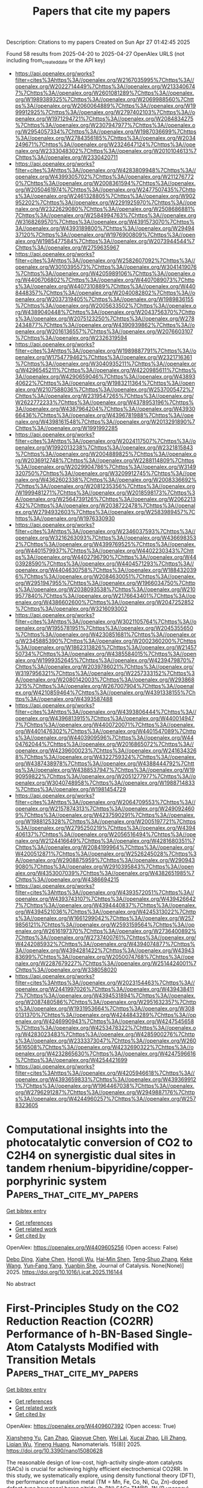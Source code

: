 #+TITLE: Papers that cite my papers
Description: Citations to my papers
Created on Sun Apr 27 01:42:45 2025

Found 58 results from 2025-04-20 to 2025-04-27
OpenAlex URLS (not including from_created_date or the API key)
- [[https://api.openalex.org/works?filter=cites%3Ahttps%3A//openalex.org/W2167035995%7Chttps%3A//openalex.org/W2022714449%7Chttps%3A//openalex.org/W2133406747%7Chttps%3A//openalex.org/W2601081289%7Chttps%3A//openalex.org/W1989389325%7Chttps%3A//openalex.org/W2069988560%7Chttps%3A//openalex.org/W2060064889%7Chttps%3A//openalex.org/W1999912925%7Chttps%3A//openalex.org/W2797402103%7Chttps%3A//openalex.org/W1971294721%7Chttps%3A//openalex.org/W2084834275%7Chttps%3A//openalex.org/W2307947977%7Chttps%3A//openalex.org/W2954057334%7Chttps%3A//openalex.org/W1987036699%7Chttps%3A//openalex.org/W2784356185%7Chttps%3A//openalex.org/W2034249671%7Chttps%3A//openalex.org/W2324647124%7Chttps%3A//openalex.org/W2333048302%7Chttps%3A//openalex.org/W2010104613%7Chttps%3A//openalex.org/W2330420711]]
- [[https://api.openalex.org/works?filter=cites%3Ahttps%3A//openalex.org/W4283809948%7Chttps%3A//openalex.org/W4399305702%7Chttps%3A//openalex.org/W2112767720%7Chttps%3A//openalex.org/W2008361594%7Chttps%3A//openalex.org/W2050461974%7Chttps%3A//openalex.org/W2477507435%7Chttps%3A//openalex.org/W2461328805%7Chttps%3A//openalex.org/W902952202%7Chttps%3A//openalex.org/W2291925970%7Chttps%3A//openalex.org/W2322629080%7Chttps%3A//openalex.org/W2508686881%7Chttps%3A//openalex.org/W2584994763%7Chttps%3A//openalex.org/W3168269570%7Chttps%3A//openalex.org/W4391573070%7Chttps%3A//openalex.org/W4393189800%7Chttps%3A//openalex.org/W2949437120%7Chttps%3A//openalex.org/W1976900809%7Chttps%3A//openalex.org/W1985477584%7Chttps%3A//openalex.org/W2073944544%7Chttps%3A//openalex.org/W2759635967]]
- [[https://api.openalex.org/works?filter=cites%3Ahttps%3A//openalex.org/W2582607092%7Chttps%3A//openalex.org/W3010395573%7Chttps%3A//openalex.org/W3041419076%7Chttps%3A//openalex.org/W4205989106%7Chttps%3A//openalex.org/W4406706802%7Chttps%3A//openalex.org/W4407089073%7Chttps%3A//openalex.org/W4407310889%7Chttps%3A//openalex.org/W4408448357%7Chttps%3A//openalex.org/W2040082802%7Chttps%3A//openalex.org/W2037319405%7Chttps%3A//openalex.org/W1989836155%7Chttps%3A//openalex.org/W2005633502%7Chttps%3A//openalex.org/W4389040448%7Chttps%3A//openalex.org/W2043756370%7Chttps%3A//openalex.org/W2075123250%7Chttps%3A//openalex.org/W2782434877%7Chttps%3A//openalex.org/W4390939862%7Chttps%3A//openalex.org/W2016136557%7Chttps%3A//openalex.org/W2076603107%7Chttps%3A//openalex.org/W2326319594]]
- [[https://api.openalex.org/works?filter=cites%3Ahttps%3A//openalex.org/W1989887791%7Chttps%3A//openalex.org/W1754779462%7Chttps%3A//openalex.org/W2321716361%7Chttps%3A//openalex.org/W3040935211%7Chttps%3A//openalex.org/W4296545211%7Chttps%3A//openalex.org/W4220985611%7Chttps%3A//openalex.org/W4290659046%7Chttps%3A//openalex.org/W4389340622%7Chttps%3A//openalex.org/W1983211364%7Chttps%3A//openalex.org/W2107588036%7Chttps%3A//openalex.org/W2537005472%7Chttps%3A//openalex.org/W2319547265%7Chttps%3A//openalex.org/W2622772233%7Chttps%3A//openalex.org/W4378953196%7Chttps%3A//openalex.org/W4387964204%7Chttps%3A//openalex.org/W4393066436%7Chttps%3A//openalex.org/W4396781988%7Chttps%3A//openalex.org/W4398161548%7Chttps%3A//openalex.org/W2013291890%7Chttps%3A//openalex.org/W1991992285]]
- [[https://api.openalex.org/works?filter=cites%3Ahttps%3A//openalex.org/W2024117507%7Chttps%3A//openalex.org/W1992013238%7Chttps%3A//openalex.org/W2321815843%7Chttps%3A//openalex.org/W2004889825%7Chttps%3A//openalex.org/W2036912748%7Chttps%3A//openalex.org/W2288114809%7Chttps%3A//openalex.org/W2029904786%7Chttps%3A//openalex.org/W3149320750%7Chttps%3A//openalex.org/W3209912745%7Chttps%3A//openalex.org/W4362602338%7Chttps%3A//openalex.org/W2008336692%7Chttps%3A//openalex.org/W2081235356%7Chttps%3A//openalex.org/W1999481271%7Chttps%3A//openalex.org/W2018598173%7Chttps%3A//openalex.org/W2564739126%7Chttps%3A//openalex.org/W2062213432%7Chttps%3A//openalex.org/W2038722478%7Chttps%3A//openalex.org/W2794932603%7Chttps%3A//openalex.org/W2583989457%7Chttps%3A//openalex.org/W1976330930]]
- [[https://api.openalex.org/works?filter=cites%3Ahttps%3A//openalex.org/W2346037593%7Chttps%3A//openalex.org/W3216263093%7Chttps%3A//openalex.org/W4366983532%7Chttps%3A//openalex.org/W4399769525%7Chttps%3A//openalex.org/W4401579937%7Chttps%3A//openalex.org/W4402230343%7Chttps%3A//openalex.org/W4402796790%7Chttps%3A//openalex.org/W4403928590%7Chttps%3A//openalex.org/W4404571293%7Chttps%3A//openalex.org/W4404630758%7Chttps%3A//openalex.org/W1884320396%7Chttps%3A//openalex.org/W2084630051%7Chttps%3A//openalex.org/W2951947955%7Chttps%3A//openalex.org/W1966034750%7Chttps%3A//openalex.org/W2038093538%7Chttps%3A//openalex.org/W2109577840%7Chttps%3A//openalex.org/W2176643401%7Chttps%3A//openalex.org/W4386602600%7Chttps%3A//openalex.org/W2047252852%7Chttps%3A//openalex.org/W3216093002]]
- [[https://api.openalex.org/works?filter=cites%3Ahttps%3A//openalex.org/W3021105764%7Chttps%3A//openalex.org/W1955781951%7Chttps%3A//openalex.org/W2045355650%7Chttps%3A//openalex.org/W4230851681%7Chttps%3A//openalex.org/W2345885390%7Chttps%3A//openalex.org/W2002360200%7Chttps%3A//openalex.org/W1862313826%7Chttps%3A//openalex.org/W2145750734%7Chttps%3A//openalex.org/W4385584015%7Chttps%3A//openalex.org/W1999352645%7Chttps%3A//openalex.org/W4239479870%7Chttps%3A//openalex.org/W2039786021%7Chttps%3A//openalex.org/W3197956321%7Chttps%3A//openalex.org/W2257333152%7Chttps%3A//openalex.org/W2080142003%7Chttps%3A//openalex.org/W2938683215%7Chttps%3A//openalex.org/W267007904%7Chttps%3A//openalex.org/W4210859464%7Chttps%3A//openalex.org/W4391338155%7Chttps%3A//openalex.org/W4393587488]]
- [[https://api.openalex.org/works?filter=cites%3Ahttps%3A//openalex.org/W4393806444%7Chttps%3A//openalex.org/W4396813915%7Chttps%3A//openalex.org/W4400149477%7Chttps%3A//openalex.org/W4400720071%7Chttps%3A//openalex.org/W4401476302%7Chttps%3A//openalex.org/W4401547089%7Chttps%3A//openalex.org/W4403909596%7Chttps%3A//openalex.org/W4404762044%7Chttps%3A//openalex.org/W2016865072%7Chttps%3A//openalex.org/W4239600023%7Chttps%3A//openalex.org/W2416343268%7Chttps%3A//openalex.org/W4322759324%7Chttps%3A//openalex.org/W4387438978%7Chttps%3A//openalex.org/W4388444792%7Chttps%3A//openalex.org/W4388537947%7Chttps%3A//openalex.org/W1990959822%7Chttps%3A//openalex.org/W2051277977%7Chttps%3A//openalex.org/W3040748958%7Chttps%3A//openalex.org/W1988714833%7Chttps%3A//openalex.org/W1981454729]]
- [[https://api.openalex.org/works?filter=cites%3Ahttps%3A//openalex.org/W2064709553%7Chttps%3A//openalex.org/W2157874313%7Chttps%3A//openalex.org/W2490924609%7Chttps%3A//openalex.org/W4237590291%7Chttps%3A//openalex.org/W1988125328%7Chttps%3A//openalex.org/W2005197721%7Chttps%3A//openalex.org/W2795250219%7Chttps%3A//openalex.org/W4394406137%7Chttps%3A//openalex.org/W2056516494%7Chttps%3A//openalex.org/W2124416649%7Chttps%3A//openalex.org/W4281680351%7Chttps%3A//openalex.org/W2084199964%7Chttps%3A//openalex.org/W4200512871%7Chttps%3A//openalex.org/W2526245028%7Chttps%3A//openalex.org/W2908875959%7Chttps%3A//openalex.org/W2909439080%7Chttps%3A//openalex.org/W2910395843%7Chttps%3A//openalex.org/W4353007039%7Chttps%3A//openalex.org/W4382651985%7Chttps%3A//openalex.org/W4386694215]]
- [[https://api.openalex.org/works?filter=cites%3Ahttps%3A//openalex.org/W4393572051%7Chttps%3A//openalex.org/W4393743107%7Chttps%3A//openalex.org/W4394266427%7Chttps%3A//openalex.org/W4394440837%7Chttps%3A//openalex.org/W4394521036%7Chttps%3A//openalex.org/W4245313022%7Chttps%3A//openalex.org/W1661299042%7Chttps%3A//openalex.org/W2579856121%7Chttps%3A//openalex.org/W2593159564%7Chttps%3A//openalex.org/W2616197370%7Chttps%3A//openalex.org/W2736400892%7Chttps%3A//openalex.org/W2737400761%7Chttps%3A//openalex.org/W4242085932%7Chttps%3A//openalex.org/W4394074877%7Chttps%3A//openalex.org/W4394281422%7Chttps%3A//openalex.org/W4394383699%7Chttps%3A//openalex.org/W2050074768%7Chttps%3A//openalex.org/W2287679227%7Chttps%3A//openalex.org/W2514424001%7Chttps%3A//openalex.org/W338058020]]
- [[https://api.openalex.org/works?filter=cites%3Ahttps%3A//openalex.org/W2023154463%7Chttps%3A//openalex.org/W2441997026%7Chttps%3A//openalex.org/W4394384117%7Chttps%3A//openalex.org/W4394531894%7Chttps%3A//openalex.org/W2087480586%7Chttps%3A//openalex.org/W2951632357%7Chttps%3A//openalex.org/W1931953664%7Chttps%3A//openalex.org/W3080131370%7Chttps%3A//openalex.org/W4244843289%7Chttps%3A//openalex.org/W4246990943%7Chttps%3A//openalex.org/W4247545658%7Chttps%3A//openalex.org/W4253478322%7Chttps%3A//openalex.org/W4283023483%7Chttps%3A//openalex.org/W4285900276%7Chttps%3A//openalex.org/W2333373047%7Chttps%3A//openalex.org/W2605616508%7Chttps%3A//openalex.org/W4232690322%7Chttps%3A//openalex.org/W4232865630%7Chttps%3A//openalex.org/W4247596616%7Chttps%3A//openalex.org/W4254421699]]
- [[https://api.openalex.org/works?filter=cites%3Ahttps%3A//openalex.org/W4205946618%7Chttps%3A//openalex.org/W4393659833%7Chttps%3A//openalex.org/W4393699121%7Chttps%3A//openalex.org/W1964467038%7Chttps%3A//openalex.org/W2796291287%7Chttps%3A//openalex.org/W2949887176%7Chttps%3A//openalex.org/W4244960257%7Chttps%3A//openalex.org/W2578323605]]

* Computational insights into the photocatalytic conversion of CO2 to C2H4 on synergistic dual sites in tandem rhenium-bipyridine/copper-porphyrinic system  :Papers_that_cite_my_papers:
:PROPERTIES:
:UUID: https://openalex.org/W4409605256
:TOPICS: CO2 Reduction Techniques and Catalysts, Porphyrin and Phthalocyanine Chemistry, Metal-Organic Frameworks: Synthesis and Applications
:PUBLICATION_DATE: 2025-04-01
:END:    
    
[[elisp:(doi-add-bibtex-entry "https://doi.org/10.1016/j.jcat.2025.116144")][Get bibtex entry]] 

- [[elisp:(progn (xref--push-markers (current-buffer) (point)) (oa--referenced-works "https://openalex.org/W4409605256"))][Get references]]
- [[elisp:(progn (xref--push-markers (current-buffer) (point)) (oa--related-works "https://openalex.org/W4409605256"))][Get related work]]
- [[elisp:(progn (xref--push-markers (current-buffer) (point)) (oa--cited-by-works "https://openalex.org/W4409605256"))][Get cited by]]

OpenAlex: https://openalex.org/W4409605256 (Open access: False)
    
[[https://openalex.org/A5035495646][Debo Ding]], [[https://openalex.org/A5001484678][Xiahe Chen]], [[https://openalex.org/A5084225055][Hongli Wu]], [[https://openalex.org/A5076298842][Hai‐Min Shen]], [[https://openalex.org/A5058400750][Teng‐Shuo Zhang]], [[https://openalex.org/A5100622651][Keke Wang]], [[https://openalex.org/A5027346781][Yun‐Fang Yang]], [[https://openalex.org/A5063346330][Yuanbin She]], Journal of Catalysis. None(None)] 2025. https://doi.org/10.1016/j.jcat.2025.116144 
     
No abstract    

    

* First-Principles Study on the CO2 Reduction Reaction (CO2RR) Performance of h-BN-Based Single-Atom Catalysts Modified with Transition Metals  :Papers_that_cite_my_papers:
:PROPERTIES:
:UUID: https://openalex.org/W4409607392
:TOPICS: CO2 Reduction Techniques and Catalysts, Advanced Photocatalysis Techniques, Electrocatalysts for Energy Conversion
:PUBLICATION_DATE: 2025-04-20
:END:    
    
[[elisp:(doi-add-bibtex-entry "https://doi.org/10.3390/nano15080628")][Get bibtex entry]] 

- [[elisp:(progn (xref--push-markers (current-buffer) (point)) (oa--referenced-works "https://openalex.org/W4409607392"))][Get references]]
- [[elisp:(progn (xref--push-markers (current-buffer) (point)) (oa--related-works "https://openalex.org/W4409607392"))][Get related work]]
- [[elisp:(progn (xref--push-markers (current-buffer) (point)) (oa--cited-by-works "https://openalex.org/W4409607392"))][Get cited by]]

OpenAlex: https://openalex.org/W4409607392 (Open access: True)
    
[[https://openalex.org/A5023940942][Xiansheng Yu]], [[https://openalex.org/A5111558203][Can Zhao]], [[https://openalex.org/A5021583520][Qiaoyue Chen]], [[https://openalex.org/A5015135592][Wei Lai]], [[https://openalex.org/A5111349513][Xucai Zhao]], [[https://openalex.org/A5100461212][Lili Zhang]], [[https://openalex.org/A5091082915][Liqian Wu]], [[https://openalex.org/A5072588866][Yineng Huang]], Nanomaterials. 15(8)] 2025. https://doi.org/10.3390/nano15080628 
     
The reasonable design of low-cost, high-activity single-atom catalysts (SACs) is crucial for achieving highly efficient electrochemical CO2RR. In this study, we systematically explore, using density functional theory (DFT), the performance of transition metal (TM = Mn, Fe, Co, Ni, Cu, Zn)-doped defect-type hexagonal boron nitride (h-BN) SACs TM@B−1N (B vacancy) and TM@BN−1 (N vacancy) in both CO2RR and the hydrogen evolution reaction (HER). Integrated crystal orbital Hamiltonian population (ICOHP) analysis reveals that these catalysts weaken the sp orbital hybridization of CO2, which promotes the formation of radical-state intermediates and significantly reduces the energy barrier for the hydrogenation reaction. Therefore, these theoretical calculations indicate that the Mn, Fe, Co@B−1N, and Co@BN−1 systems demonstrate excellent CO2 chemical adsorption properties. In the CO2RR pathway, Mn@B−1N exhibits the lowest limiting potential (UL = −0.524 V), and its higher d-band center (−0.334 eV), which aligns optimally with the adsorbate orbitals, highlights its excellent catalytic activity. Notably, Co@BN−1 exhibits the highest activity in HER, while UL is −0.217 V. Furthermore, comparative analysis reveals that Mn@B−1N shows 16.4 times higher selectivity for CO2RR than for HER. This study provides a theoretical framework for designing bifunctional SACs with selective reaction pathways. Mn@B−1N shows considerable potential for selective CO2 conversion, while Co@BN−1 demonstrates promising prospects for efficient hydrogen production.    

    

* The use of an Rh-intercalated SiC/graphene interface for CO2 electrochemical reduction: A theoretical investigation  :Papers_that_cite_my_papers:
:PROPERTIES:
:UUID: https://openalex.org/W4409619063
:TOPICS: CO2 Reduction Techniques and Catalysts, Supercapacitor Materials and Fabrication, Electrocatalysts for Energy Conversion
:PUBLICATION_DATE: 2025-04-01
:END:    
    
[[elisp:(doi-add-bibtex-entry "https://doi.org/10.1016/j.susc.2025.122760")][Get bibtex entry]] 

- [[elisp:(progn (xref--push-markers (current-buffer) (point)) (oa--referenced-works "https://openalex.org/W4409619063"))][Get references]]
- [[elisp:(progn (xref--push-markers (current-buffer) (point)) (oa--related-works "https://openalex.org/W4409619063"))][Get related work]]
- [[elisp:(progn (xref--push-markers (current-buffer) (point)) (oa--cited-by-works "https://openalex.org/W4409619063"))][Get cited by]]

OpenAlex: https://openalex.org/W4409619063 (Open access: False)
    
[[https://openalex.org/A5104297932][Munusamy Rajendran Ashwin Kishore]], [[https://openalex.org/A5048628629][Karin Larsson]], Surface Science. None(None)] 2025. https://doi.org/10.1016/j.susc.2025.122760 
     
No abstract    

    

* Visualization of the Key Proton Activities in Hydrogen Evolution Reaction by Electrochromic Catalyst  :Papers_that_cite_my_papers:
:PROPERTIES:
:UUID: https://openalex.org/W4409620546
:TOPICS: Electrocatalysts for Energy Conversion, Advanced battery technologies research, Transition Metal Oxide Nanomaterials
:PUBLICATION_DATE: 2025-04-21
:END:    
    
[[elisp:(doi-add-bibtex-entry "https://doi.org/10.1002/smll.202500631")][Get bibtex entry]] 

- [[elisp:(progn (xref--push-markers (current-buffer) (point)) (oa--referenced-works "https://openalex.org/W4409620546"))][Get references]]
- [[elisp:(progn (xref--push-markers (current-buffer) (point)) (oa--related-works "https://openalex.org/W4409620546"))][Get related work]]
- [[elisp:(progn (xref--push-markers (current-buffer) (point)) (oa--cited-by-works "https://openalex.org/W4409620546"))][Get cited by]]

OpenAlex: https://openalex.org/W4409620546 (Open access: False)
    
[[https://openalex.org/A5103153603][Yaping Jiang]], [[https://openalex.org/A5024367108][Jun Hu]], [[https://openalex.org/A5049918900][Hang Cai]], [[https://openalex.org/A5053584729][Hongxiang Zeng]], [[https://openalex.org/A5100422633][Hongyu Wang]], [[https://openalex.org/A5101353877][Jiangbei Wan]], [[https://openalex.org/A5100422429][Zhen Wang]], [[https://openalex.org/A5101813176][Zhigang Chen]], [[https://openalex.org/A5101092276][Zhigang Zhao]], Small. None(None)] 2025. https://doi.org/10.1002/smll.202500631 
     
Abstract The electrocatalytic hydrogen evolution reaction (HER) is a promising route to produce sustainable hydrogen energy carrier for global carbon neutrality. The HER performance is largely determined by the overall proton activities, but the identification of such key proton activities in microscopic HER process is rather difficult. Herein, the study demonstrates a visualized HER concept by integrating the fundamental HER process with electrochromic technology on a well‐designed Pt@WO 3 platform in acidic electrolyte, where the overall proton activities in HER process can be rapidly discriminated by the color changes of Pt@WO 3 electrochromic electrode. In contrast to bare WO 3 counterpart, the Pt@WO 3 electrochromic electrode displays a rather more positive potential of initial‐coloration state and faster decoloration rate associated with significantly improved reaction kinetics of hydrogen intercalation and deintercalation within WO 3 component. Correspondingly, the as‐prepared Pt@WO 3 catalyst electrode exhibits a remarkable HER activity with a lower onset‐potential (45 mV, proton adsorption and accumulation) and smaller Tafel slope (50 mV dec −1 , proton desorption), nearly 11.1‐ and 3.5‐fold enhancement than those of bare WO 3 counterpart. It is believed that the work in integrating the interesting visualization functionality into fundamental HER process may improve the readability of such microscopic electrocatalytic reaction and advance the exploration of more intelligent electrocatalysts.    

    

* Electrooxidation of Thymol or Carvacrol to Obtain Thymoquinone on Defective Pt/CeO2 Catalyst  :Papers_that_cite_my_papers:
:PROPERTIES:
:UUID: https://openalex.org/W4409621900
:TOPICS: Nigella sativa pharmacological applications, Bioactive Compounds and Antitumor Agents, Nanoparticles: synthesis and applications
:PUBLICATION_DATE: 2025-04-21
:END:    
    
[[elisp:(doi-add-bibtex-entry "https://doi.org/10.1002/adfm.202424617")][Get bibtex entry]] 

- [[elisp:(progn (xref--push-markers (current-buffer) (point)) (oa--referenced-works "https://openalex.org/W4409621900"))][Get references]]
- [[elisp:(progn (xref--push-markers (current-buffer) (point)) (oa--related-works "https://openalex.org/W4409621900"))][Get related work]]
- [[elisp:(progn (xref--push-markers (current-buffer) (point)) (oa--cited-by-works "https://openalex.org/W4409621900"))][Get cited by]]

OpenAlex: https://openalex.org/W4409621900 (Open access: False)
    
[[https://openalex.org/A5014482586][Liang Zhang]], [[https://openalex.org/A5100344385][Wei Chen]], [[https://openalex.org/A5049726262][Yuxuan Lu]], [[https://openalex.org/A5078715492][Yimin Jiang]], [[https://openalex.org/A5007367723][Liguang Lin]], [[https://openalex.org/A5101800400][Shengkai Li]], [[https://openalex.org/A5100321420][Fang Wang]], [[https://openalex.org/A5089859351][Jianfeng Jia]], [[https://openalex.org/A5051990635][Zhengjun Wang]], [[https://openalex.org/A5100361632][Jun Li]], [[https://openalex.org/A5114100178][Huile Jin]], [[https://openalex.org/A5002723402][Jingjing Lv]], [[https://openalex.org/A5037963525][Yuqin Zou]], [[https://openalex.org/A5101691150][Shuangyin Wang]], [[https://openalex.org/A5100424610][Shun Wang]], Advanced Functional Materials. None(None)] 2025. https://doi.org/10.1002/adfm.202424617 
     
Abstract Thymoquinone (TQ), a compound with diverse pharmacological benefits, faces limited availability from natural sources. In this study, the design of a highly efficient electrocatalyst, Pt clusters loaded on CeO 2 with rich oxygen vacancies (Vo‐Pt/CeO 2 ), for the electrocatalytic oxidation of thymol (TY) or carvacrol to produce TQ is reported. The introduction of oxygen vacancies to the surface of Vo‐Pt/CeO 2 significantly reduces the adsorption energy of TQ, facilitating its desorption and preventing product accumulation and catalyst poisoning. As a result, Vo‐Pt/CeO 2 demonstrates exceptional electrocatalytic performance, achieving ≈100% selectivity and up to 98% yield of TQ under 1.2 V RHE . In situ, Raman spectroscopy indicates that the electrocatalytic oxidation mechanism of TY involves water attacking the TY intermediate to form thymohydroquinone, which is subsequently oxidized to TQ. Overall, this work provides novel insights into the catalyst design and presents a new strategy for sustainable TQ synthesis.    

    

* N, S coordination in Co single atom catalyst promoting CO2RR towards HCOOH at negative potentials  :Papers_that_cite_my_papers:
:PROPERTIES:
:UUID: https://openalex.org/W4409624180
:TOPICS: CO2 Reduction Techniques and Catalysts, Catalytic Processes in Materials Science, Carbon dioxide utilization in catalysis
:PUBLICATION_DATE: 2025-04-21
:END:    
    
[[elisp:(doi-add-bibtex-entry "https://doi.org/10.1016/j.mcat.2025.115137")][Get bibtex entry]] 

- [[elisp:(progn (xref--push-markers (current-buffer) (point)) (oa--referenced-works "https://openalex.org/W4409624180"))][Get references]]
- [[elisp:(progn (xref--push-markers (current-buffer) (point)) (oa--related-works "https://openalex.org/W4409624180"))][Get related work]]
- [[elisp:(progn (xref--push-markers (current-buffer) (point)) (oa--cited-by-works "https://openalex.org/W4409624180"))][Get cited by]]

OpenAlex: https://openalex.org/W4409624180 (Open access: False)
    
[[https://openalex.org/A5072330706][H. L. Zhang]], [[https://openalex.org/A5007878936][Maohuai Wang]], [[https://openalex.org/A5014503942][Shoufu Cao]], [[https://openalex.org/A5041959505][Zengxuan Chen]], [[https://openalex.org/A5100406634][Siyuan Liu]], [[https://openalex.org/A5004442124][Hongyu Chen]], [[https://openalex.org/A5068836161][Yiqun Lisa Yin]], [[https://openalex.org/A5018126356][Zhongyuan Yue]], [[https://openalex.org/A5089589844][Shuxian Wei]], [[https://openalex.org/A5086671763][Zhaojie Wang]], [[https://openalex.org/A5004933770][Xiaoqing Lü]], Molecular Catalysis. 581(None)] 2025. https://doi.org/10.1016/j.mcat.2025.115137 
     
No abstract    

    

* A Perspective on Multiscale Modeling of Explicit Solvation-Enabled Simulations of Catalysis at Liquid–Solid Interfaces  :Papers_that_cite_my_papers:
:PROPERTIES:
:UUID: https://openalex.org/W4409625181
:TOPICS: Block Copolymer Self-Assembly, Theoretical and Computational Physics, nanoparticles nucleation surface interactions
:PUBLICATION_DATE: 2025-04-21
:END:    
    
[[elisp:(doi-add-bibtex-entry "https://doi.org/10.1021/acscatal.5c01563")][Get bibtex entry]] 

- [[elisp:(progn (xref--push-markers (current-buffer) (point)) (oa--referenced-works "https://openalex.org/W4409625181"))][Get references]]
- [[elisp:(progn (xref--push-markers (current-buffer) (point)) (oa--related-works "https://openalex.org/W4409625181"))][Get related work]]
- [[elisp:(progn (xref--push-markers (current-buffer) (point)) (oa--cited-by-works "https://openalex.org/W4409625181"))][Get cited by]]

OpenAlex: https://openalex.org/W4409625181 (Open access: False)
    
[[https://openalex.org/A5057662539][Ricardo A. García Cárcamo]], [[https://openalex.org/A5074104717][Jiexin Shi]], [[https://openalex.org/A5063138095][Ali Estejab]], [[https://openalex.org/A5034813990][Tianjun Xie]], [[https://openalex.org/A5056607033][Sanchari Bhattacharjee]], [[https://openalex.org/A5042992186][Sayani Biswas]], [[https://openalex.org/A5077161908][Cameron J. Bodenschatz]], [[https://openalex.org/A5070395633][Xiuting Chen]], [[https://openalex.org/A5070901643][Manish Maurya]], [[https://openalex.org/A5108125587][Xiaohong Zhang]], [[https://openalex.org/A5085121177][Rachel B. Getman]], ACS Catalysis. None(None)] 2025. https://doi.org/10.1021/acscatal.5c01563 
     
No abstract    

    

* Recent advances of HKUST-1 metal–organic frameworks in the biomedical applications: A comprehensive review  :Papers_that_cite_my_papers:
:PROPERTIES:
:UUID: https://openalex.org/W4409626122
:TOPICS: Metal-Organic Frameworks: Synthesis and Applications, Nanoplatforms for cancer theranostics, Advanced Nanomaterials in Catalysis
:PUBLICATION_DATE: 2025-04-01
:END:    
    
[[elisp:(doi-add-bibtex-entry "https://doi.org/10.1016/j.cej.2025.162753")][Get bibtex entry]] 

- [[elisp:(progn (xref--push-markers (current-buffer) (point)) (oa--referenced-works "https://openalex.org/W4409626122"))][Get references]]
- [[elisp:(progn (xref--push-markers (current-buffer) (point)) (oa--related-works "https://openalex.org/W4409626122"))][Get related work]]
- [[elisp:(progn (xref--push-markers (current-buffer) (point)) (oa--cited-by-works "https://openalex.org/W4409626122"))][Get cited by]]

OpenAlex: https://openalex.org/W4409626122 (Open access: False)
    
[[https://openalex.org/A5113016371][Mohashin Kabir]], [[https://openalex.org/A5108133669][Mahbubur Rahman]], [[https://openalex.org/A5100765387][Tarikul Islam]], [[https://openalex.org/A5102123543][Qi Meng]], [[https://openalex.org/A5064598658][Hailei Liu]], [[https://openalex.org/A5100633757][Minghua Li]], [[https://openalex.org/A5016598187][Shaohua Wu]], Chemical Engineering Journal. None(None)] 2025. https://doi.org/10.1016/j.cej.2025.162753 
     
No abstract    

    

* The Recent Progress of High-Entropy Layered Double Hydroxides and High-Entropy Amorphous Materials for Water Electrocatalysis  :Papers_that_cite_my_papers:
:PROPERTIES:
:UUID: https://openalex.org/W4409638521
:TOPICS: Electrocatalysts for Energy Conversion, Advanced Photocatalysis Techniques, Catalytic Processes in Materials Science
:PUBLICATION_DATE: 2025-04-01
:END:    
    
[[elisp:(doi-add-bibtex-entry "https://doi.org/10.1016/j.decarb.2025.100110")][Get bibtex entry]] 

- [[elisp:(progn (xref--push-markers (current-buffer) (point)) (oa--referenced-works "https://openalex.org/W4409638521"))][Get references]]
- [[elisp:(progn (xref--push-markers (current-buffer) (point)) (oa--related-works "https://openalex.org/W4409638521"))][Get related work]]
- [[elisp:(progn (xref--push-markers (current-buffer) (point)) (oa--cited-by-works "https://openalex.org/W4409638521"))][Get cited by]]

OpenAlex: https://openalex.org/W4409638521 (Open access: True)
    
[[https://openalex.org/A5041819933][Tadele Hunde Wondimu]], [[https://openalex.org/A5101436508][Yong Zuo]], [[https://openalex.org/A5083062334][A.A. Shah]], [[https://openalex.org/A5083106064][Puiki Leung]], [[https://openalex.org/A5038851430][Yilkal Dessie]], [[https://openalex.org/A5029764452][Filimon Hadish]], [[https://openalex.org/A5013295587][Cristina Flox]], [[https://openalex.org/A5100409446][Qiang Liao]], DeCarbon. None(None)] 2025. https://doi.org/10.1016/j.decarb.2025.100110 
     
No abstract    

    

* Synergistic Coupling of Ni-Oxalate Prism and Layered FeOOH for Oxygen Evolution Reaction in Anion Exchange Membrane Water Electrolysis  :Papers_that_cite_my_papers:
:PROPERTIES:
:UUID: https://openalex.org/W4409644052
:TOPICS: Electrocatalysts for Energy Conversion, Fuel Cells and Related Materials, Advanced battery technologies research
:PUBLICATION_DATE: 2025-04-01
:END:    
    
[[elisp:(doi-add-bibtex-entry "https://doi.org/10.1016/j.apcatb.2025.125393")][Get bibtex entry]] 

- [[elisp:(progn (xref--push-markers (current-buffer) (point)) (oa--referenced-works "https://openalex.org/W4409644052"))][Get references]]
- [[elisp:(progn (xref--push-markers (current-buffer) (point)) (oa--related-works "https://openalex.org/W4409644052"))][Get related work]]
- [[elisp:(progn (xref--push-markers (current-buffer) (point)) (oa--cited-by-works "https://openalex.org/W4409644052"))][Get cited by]]

OpenAlex: https://openalex.org/W4409644052 (Open access: False)
    
[[https://openalex.org/A5039715599][Sukhwa Hong]], [[https://openalex.org/A5101896334][Jiseon Kim]], [[https://openalex.org/A5065096122][Soonho Kwon]], [[https://openalex.org/A5051552545][Kahyun Ham]], [[https://openalex.org/A5060511791][Haowei Long]], [[https://openalex.org/A5035627473][William A. Goddard]], [[https://openalex.org/A5033596181][Kangwoo Cho]], [[https://openalex.org/A5057868460][Paul J. A. Kenis]], Applied Catalysis B Environment and Energy. None(None)] 2025. https://doi.org/10.1016/j.apcatb.2025.125393 
     
No abstract    

    

* One dimensional AWO4 and A2O3 structured high entropy oxide nanowires and their superior oxygen evolution reaction  :Papers_that_cite_my_papers:
:PROPERTIES:
:UUID: https://openalex.org/W4409644800
:TOPICS: Electrocatalysts for Energy Conversion, Catalytic Processes in Materials Science, Electronic and Structural Properties of Oxides
:PUBLICATION_DATE: 2025-04-01
:END:    
    
[[elisp:(doi-add-bibtex-entry "https://doi.org/10.1016/j.jallcom.2025.180556")][Get bibtex entry]] 

- [[elisp:(progn (xref--push-markers (current-buffer) (point)) (oa--referenced-works "https://openalex.org/W4409644800"))][Get references]]
- [[elisp:(progn (xref--push-markers (current-buffer) (point)) (oa--related-works "https://openalex.org/W4409644800"))][Get related work]]
- [[elisp:(progn (xref--push-markers (current-buffer) (point)) (oa--cited-by-works "https://openalex.org/W4409644800"))][Get cited by]]

OpenAlex: https://openalex.org/W4409644800 (Open access: False)
    
[[https://openalex.org/A5012103952][Lei Yang]], [[https://openalex.org/A5114124007][Yiting Dong]], [[https://openalex.org/A5101023252][Xiaoxian Tian]], [[https://openalex.org/A5011144900][Jun Yin]], [[https://openalex.org/A5114131963][Qingwan Wang]], [[https://openalex.org/A5024331174][Wanxin Wu]], [[https://openalex.org/A5054579017][Yingguo Yang]], [[https://openalex.org/A5018805700][Lulu Tang]], [[https://openalex.org/A5067028256][Xueqin Yuan]], Journal of Alloys and Compounds. None(None)] 2025. https://doi.org/10.1016/j.jallcom.2025.180556 
     
No abstract    

    

* Investigation of NiW@Pd nanocrystals for the electro-catalytic application in the fuel cell  :Papers_that_cite_my_papers:
:PROPERTIES:
:UUID: https://openalex.org/W4409648191
:TOPICS: Electrocatalysts for Energy Conversion, Advanced battery technologies research, Fuel Cells and Related Materials
:PUBLICATION_DATE: 2025-04-21
:END:    
    
[[elisp:(doi-add-bibtex-entry "https://doi.org/10.21203/rs.3.rs-6317277/v1")][Get bibtex entry]] 

- [[elisp:(progn (xref--push-markers (current-buffer) (point)) (oa--referenced-works "https://openalex.org/W4409648191"))][Get references]]
- [[elisp:(progn (xref--push-markers (current-buffer) (point)) (oa--related-works "https://openalex.org/W4409648191"))][Get related work]]
- [[elisp:(progn (xref--push-markers (current-buffer) (point)) (oa--cited-by-works "https://openalex.org/W4409648191"))][Get cited by]]

OpenAlex: https://openalex.org/W4409648191 (Open access: False)
    
[[https://openalex.org/A5042254482][Ahmed B.M. Ibrahim]], [[https://openalex.org/A5006992337][Mohamed A. Habib]], [[https://openalex.org/A5036999970][Sidra Munir]], [[https://openalex.org/A5061051894][Fawad Ahmad]], No host. None(None)] 2025. https://doi.org/10.21203/rs.3.rs-6317277/v1 
     
Abstract The effective inter-conversion of electricity and chemicals via an electrochemical reaction, is significant for energy storage devices such as batteries and fuel cells. These fuel cells are regarded as promising solution to energy crisis in 21st century. The slow kinetics of oxygen reduction reaction (ORR) is one of the topmost barriers in this discipline and Pt-based catalysts are needed to boost the durability and activity of ORR. To cope with high cost and less accessibility of Pt/C catalyst, Pd based alloys are being expressed as potential replacements for Pt-based electro catalysts in fuel cells as cathodes for oxygen reduction reactions (ORR). But its performance and stability are less than those of Pt. The morphology and composition can be altered by alloying process to enhance their catalytic properties towards ORR. In this study, alloys of Pd with tungsten(W) and nickel(Ni) were synthesized and deposited the prepared material (NiWPd) onto the glassy carbon. Electrochemical investigations confirmed that NiWPd catalysts have improved electro catalytic activities towards oxygen reduction reaction (ORR) with higher specific and mass activities in comparison to Pd/C and Pt/C catalysts. 1.5% NiWPd showed highest ORR performance. Its mass activity came out to be 2.2mA/cm2 that was superior to Pd/C and Pt/C electro catalyst, due to dopants and geometrical impact.    

    

* Nucleation in Confinement: A Pathway to Size-Controlled Ultrasmall Icosahedral Silver Nanoparticles  :Papers_that_cite_my_papers:
:PROPERTIES:
:UUID: https://openalex.org/W4409655754
:TOPICS: Nanocluster Synthesis and Applications, Gold and Silver Nanoparticles Synthesis and Applications, Advanced Nanomaterials in Catalysis
:PUBLICATION_DATE: 2025-04-22
:END:    
    
[[elisp:(doi-add-bibtex-entry "https://doi.org/10.1021/acs.chemmater.5c00288")][Get bibtex entry]] 

- [[elisp:(progn (xref--push-markers (current-buffer) (point)) (oa--referenced-works "https://openalex.org/W4409655754"))][Get references]]
- [[elisp:(progn (xref--push-markers (current-buffer) (point)) (oa--related-works "https://openalex.org/W4409655754"))][Get related work]]
- [[elisp:(progn (xref--push-markers (current-buffer) (point)) (oa--cited-by-works "https://openalex.org/W4409655754"))][Get cited by]]

OpenAlex: https://openalex.org/W4409655754 (Open access: False)
    
[[https://openalex.org/A5109153075][Rohan Parmar]], [[https://openalex.org/A5072376271][Raj Kumar Ramamoorthy]], [[https://openalex.org/A5059283678][Pierre Roblin]], [[https://openalex.org/A5068006855][Nicolas Ratel‐Ramond]], [[https://openalex.org/A5075434042][Lise‐Marie Lacroix]], [[https://openalex.org/A5090642051][Isaac Rodríguez-Ruiz]], [[https://openalex.org/A5051447891][Sébastien Teychené]], [[https://openalex.org/A5055054770][Guillaume Viau]], Chemistry of Materials. None(None)] 2025. https://doi.org/10.1021/acs.chemmater.5c00288 
     
No abstract    

    

* Theoretical screening and mechanism exploration of excellent OER/HER catalysts for Janus 2H-WSSe monolayer adsorbed transition metal single atoms  :Papers_that_cite_my_papers:
:PROPERTIES:
:UUID: https://openalex.org/W4409657957
:TOPICS: Electrocatalysts for Energy Conversion, 2D Materials and Applications, Catalysis and Hydrodesulfurization Studies
:PUBLICATION_DATE: 2025-04-22
:END:    
    
[[elisp:(doi-add-bibtex-entry "https://doi.org/10.1016/j.mssp.2025.109598")][Get bibtex entry]] 

- [[elisp:(progn (xref--push-markers (current-buffer) (point)) (oa--referenced-works "https://openalex.org/W4409657957"))][Get references]]
- [[elisp:(progn (xref--push-markers (current-buffer) (point)) (oa--related-works "https://openalex.org/W4409657957"))][Get related work]]
- [[elisp:(progn (xref--push-markers (current-buffer) (point)) (oa--cited-by-works "https://openalex.org/W4409657957"))][Get cited by]]

OpenAlex: https://openalex.org/W4409657957 (Open access: False)
    
[[https://openalex.org/A5087244530][Zefang Li]], [[https://openalex.org/A5045166512][Gangbing Song]], [[https://openalex.org/A5048064877][Yukai An]], Materials Science in Semiconductor Processing. 194(None)] 2025. https://doi.org/10.1016/j.mssp.2025.109598 
     
No abstract    

    

* Atomically precise Ni clusters inducing active NiN2 sites with uniform-large vacancies towards efficient CO2-to-CO conversion  :Papers_that_cite_my_papers:
:PROPERTIES:
:UUID: https://openalex.org/W4409661358
:TOPICS: CO2 Reduction Techniques and Catalysts, Catalytic Processes in Materials Science, Carbon dioxide utilization in catalysis
:PUBLICATION_DATE: 2025-04-22
:END:    
    
[[elisp:(doi-add-bibtex-entry "https://doi.org/10.1038/s41467-025-59079-5")][Get bibtex entry]] 

- [[elisp:(progn (xref--push-markers (current-buffer) (point)) (oa--referenced-works "https://openalex.org/W4409661358"))][Get references]]
- [[elisp:(progn (xref--push-markers (current-buffer) (point)) (oa--related-works "https://openalex.org/W4409661358"))][Get related work]]
- [[elisp:(progn (xref--push-markers (current-buffer) (point)) (oa--cited-by-works "https://openalex.org/W4409661358"))][Get cited by]]

OpenAlex: https://openalex.org/W4409661358 (Open access: True)
    
[[https://openalex.org/A5013803820][Guangyuan Xu]], [[https://openalex.org/A5036636791][Xingjie Peng]], [[https://openalex.org/A5047061278][Chuanqiang Wu]], [[https://openalex.org/A5031292832][Shibo Xi]], [[https://openalex.org/A5002217405][Huixin Xiang]], [[https://openalex.org/A5026902337][Lei Feng]], [[https://openalex.org/A5110912423][Zhendong Liu]], [[https://openalex.org/A5059966916][Yi Duan]], [[https://openalex.org/A5006186991][Li‐Yong Gan]], [[https://openalex.org/A5114206336][Si Chen]], [[https://openalex.org/A5027058616][Yuan Kong]], [[https://openalex.org/A5108643080][Yanzhe Ma]], [[https://openalex.org/A5103233993][F.L. Nie]], [[https://openalex.org/A5069459810][Jie Zhao]], [[https://openalex.org/A5010823614][Xiao Hai]], [[https://openalex.org/A5087417806][Su‐Huai Wei]], [[https://openalex.org/A5018069531][Meng Zhou]], [[https://openalex.org/A5101716207][Tianfu Wang]], [[https://openalex.org/A5003063290][Chuanhao Yao]], [[https://openalex.org/A5077976698][Wu Zhou]], [[https://openalex.org/A5080334720][Huan Yan]], Nature Communications. 16(1)] 2025. https://doi.org/10.1038/s41467-025-59079-5 
     
CO2 electroreduction to CO promises to give an efficient strategy for CO2 fixation and transformation. However, current reported active sites fail to deliver sufficient activity with high CO Faradic efficiency (FEco) over a wide range of potential. Here, we show a general synthetic protocol to fabricate a batch of highly pure and active NiN2 catalysts with precise engineering of the uniform-large (UL) vacancy around the active sites, which is accomplished through the 'pre-deposition + pyrolysis' of various atomically precise Ni clusters (Nin) and in-situ etching of the support by the 'nano bomb' (sulfur-ligand in the clusters). The NiN2 sites with UL vacancies could achieve a high turnover frequency (TOF) of 350000 h-1 with ~100% FEco in a wide potential range of 1500 mV. In-situ infrared spectra and theoretical calculations reveal that a highly pure NiN2 site with UL vacancy contributes to this remarkable catalytic performance compared to the counterparts. This general synthetic strategy enables us to simultaneously engineer active sites and surrounding vacancies with the employment of atomically precise metal clusters, thereby enhancing catalytic performance for other specific reactions.    

    

* Hexaminobenzene in conductive metal-organic frameworks as bifunctional electrocatalysts for overall water splitting and metal-air batteries  :Papers_that_cite_my_papers:
:PROPERTIES:
:UUID: https://openalex.org/W4409661938
:TOPICS: Electrocatalysts for Energy Conversion, Advanced Photocatalysis Techniques, Advanced battery technologies research
:PUBLICATION_DATE: 2025-04-23
:END:    
    
[[elisp:(doi-add-bibtex-entry "https://doi.org/10.1016/j.jpowsour.2025.237126")][Get bibtex entry]] 

- [[elisp:(progn (xref--push-markers (current-buffer) (point)) (oa--referenced-works "https://openalex.org/W4409661938"))][Get references]]
- [[elisp:(progn (xref--push-markers (current-buffer) (point)) (oa--related-works "https://openalex.org/W4409661938"))][Get related work]]
- [[elisp:(progn (xref--push-markers (current-buffer) (point)) (oa--cited-by-works "https://openalex.org/W4409661938"))][Get cited by]]

OpenAlex: https://openalex.org/W4409661938 (Open access: False)
    
[[https://openalex.org/A5101976299][Anyang Wang]], [[https://openalex.org/A5101524541][Xiting Wang]], [[https://openalex.org/A5028797506][Xuhao Wan]], [[https://openalex.org/A5100781893][Jun Jia]], [[https://openalex.org/A5101977431][Zeyuan Li]], [[https://openalex.org/A5100751830][Ke Xue]], [[https://openalex.org/A5088263260][Rong Han]], [[https://openalex.org/A5087824273][Zhaofu Zhang]], [[https://openalex.org/A5100384930][Jun Wang]], [[https://openalex.org/A5013098514][Yuzheng Guo]], Journal of Power Sources. 644(None)] 2025. https://doi.org/10.1016/j.jpowsour.2025.237126 
     
No abstract    

    

* Graph neural network-driven prediction of high-performance CO2 reduction catalysts based on Cu-based high-entropy alloys  :Papers_that_cite_my_papers:
:PROPERTIES:
:UUID: https://openalex.org/W4409665084
:TOPICS: CO2 Reduction Techniques and Catalysts, Catalytic Processes in Materials Science, Machine Learning in Materials Science
:PUBLICATION_DATE: 2025-04-01
:END:    
    
[[elisp:(doi-add-bibtex-entry "https://doi.org/10.1016/s1872-2067(24)60264-0")][Get bibtex entry]] 

- [[elisp:(progn (xref--push-markers (current-buffer) (point)) (oa--referenced-works "https://openalex.org/W4409665084"))][Get references]]
- [[elisp:(progn (xref--push-markers (current-buffer) (point)) (oa--related-works "https://openalex.org/W4409665084"))][Get related work]]
- [[elisp:(progn (xref--push-markers (current-buffer) (point)) (oa--cited-by-works "https://openalex.org/W4409665084"))][Get cited by]]

OpenAlex: https://openalex.org/W4409665084 (Open access: False)
    
[[https://openalex.org/A5103277337][Zihao Jiao]], [[https://openalex.org/A5005862324][C. Zhang]], [[https://openalex.org/A5100459723][Ya Liu]], [[https://openalex.org/A5108205671][Liejin Guo]], [[https://openalex.org/A5100744706][Ziyun Wang]], CHINESE JOURNAL OF CATALYSIS (CHINESE VERSION). 71(None)] 2025. https://doi.org/10.1016/s1872-2067(24)60264-0 
     
No abstract    

    

* Tuning d-band electronic structure of Ni-Fe oxyhydroxides via doping engineering boosts seawater oxidation performance  :Papers_that_cite_my_papers:
:PROPERTIES:
:UUID: https://openalex.org/W4409665270
:TOPICS: Electrocatalysts for Energy Conversion, Electrochemical Analysis and Applications, Copper-based nanomaterials and applications
:PUBLICATION_DATE: 2025-04-01
:END:    
    
[[elisp:(doi-add-bibtex-entry "https://doi.org/10.1016/s1872-2067(24)60255-x")][Get bibtex entry]] 

- [[elisp:(progn (xref--push-markers (current-buffer) (point)) (oa--referenced-works "https://openalex.org/W4409665270"))][Get references]]
- [[elisp:(progn (xref--push-markers (current-buffer) (point)) (oa--related-works "https://openalex.org/W4409665270"))][Get related work]]
- [[elisp:(progn (xref--push-markers (current-buffer) (point)) (oa--cited-by-works "https://openalex.org/W4409665270"))][Get cited by]]

OpenAlex: https://openalex.org/W4409665270 (Open access: False)
    
[[https://openalex.org/A5072475535][Liyuan Xiao]], [[https://openalex.org/A5085910708][Xue Bai]], [[https://openalex.org/A5053838411][Jingyi Han]], [[https://openalex.org/A5101553043][Zhenlü Wang]], [[https://openalex.org/A5074571254][Jingqi Guan]], CHINESE JOURNAL OF CATALYSIS (CHINESE VERSION). 71(None)] 2025. https://doi.org/10.1016/s1872-2067(24)60255-x 
     
No abstract    

    

* Insights into Structure-Activity Relationships between Y Zeolites and their n-C10 Hydrocracking Performances via Machine Learning Approaches  :Papers_that_cite_my_papers:
:PROPERTIES:
:UUID: https://openalex.org/W4409665333
:TOPICS: Catalysis and Hydrodesulfurization Studies, Petroleum Processing and Analysis, Machine Learning in Materials Science
:PUBLICATION_DATE: 2025-04-01
:END:    
    
[[elisp:(doi-add-bibtex-entry "https://doi.org/10.1016/s1872-2067(24)60259-7")][Get bibtex entry]] 

- [[elisp:(progn (xref--push-markers (current-buffer) (point)) (oa--referenced-works "https://openalex.org/W4409665333"))][Get references]]
- [[elisp:(progn (xref--push-markers (current-buffer) (point)) (oa--related-works "https://openalex.org/W4409665333"))][Get related work]]
- [[elisp:(progn (xref--push-markers (current-buffer) (point)) (oa--cited-by-works "https://openalex.org/W4409665333"))][Get cited by]]

OpenAlex: https://openalex.org/W4409665333 (Open access: False)
    
[[https://openalex.org/A5046447122][Qianyi Ma]], [[https://openalex.org/A5086716645][Hong Nie]], [[https://openalex.org/A5092153102][Ping Yang]], [[https://openalex.org/A5100657895][Jianqiang Liu]], [[https://openalex.org/A5050848434][Hongyi Gao]], [[https://openalex.org/A5101787135][Wei David Wang]], [[https://openalex.org/A5106940708][Shihao Dong]], CHINESE JOURNAL OF CATALYSIS (CHINESE VERSION). 71(None)] 2025. https://doi.org/10.1016/s1872-2067(24)60259-7 
     
No abstract    

    

* Combining reinforcement learning with graph convolutional neural networks for efficient design of TiAl/TiAlN interfaces  :Papers_that_cite_my_papers:
:PROPERTIES:
:UUID: https://openalex.org/W4409668079
:TOPICS: Intermetallics and Advanced Alloy Properties, Metal and Thin Film Mechanics, GaN-based semiconductor devices and materials
:PUBLICATION_DATE: 2025-04-22
:END:    
    
[[elisp:(doi-add-bibtex-entry "https://doi.org/10.1111/jace.20590")][Get bibtex entry]] 

- [[elisp:(progn (xref--push-markers (current-buffer) (point)) (oa--referenced-works "https://openalex.org/W4409668079"))][Get references]]
- [[elisp:(progn (xref--push-markers (current-buffer) (point)) (oa--related-works "https://openalex.org/W4409668079"))][Get related work]]
- [[elisp:(progn (xref--push-markers (current-buffer) (point)) (oa--cited-by-works "https://openalex.org/W4409668079"))][Get cited by]]

OpenAlex: https://openalex.org/W4409668079 (Open access: False)
    
[[https://openalex.org/A5042102382][Xinyu Jiang]], [[https://openalex.org/A5076208238][Haofan Sun]], [[https://openalex.org/A5058916061][Qiong Nian]], [[https://openalex.org/A5061932900][Houlong Zhuang]], Journal of the American Ceramic Society. None(None)] 2025. https://doi.org/10.1111/jace.20590 
     
Abstract Ti/TiN coatings are used in a wide range of engineering applications due to their superior properties such as high hardness and toughness. Doping Al into Ti/TiN can further enhance properties and lead to even higher performance. Therefore, studying the atomic‐level behavior of the TiAl/TiAlN interface is important. However, due to the large number of possible combinations for the 50 mol% Al‐doped Ti/TiN system, it is time‐consuming to use the DFT‐based Monte Carlo methods to find the optimal TiAl/TiAlN system with a high work of adhesion. In this study, we use a graph convolutional neural network as an interatomic potential, combined with reinforcement learning, to improve the efficiency of finding optimal structures with a high work of adhesion. By inspecting the features of structures in neural networks, we found that the optimal structures follow a certain pattern of doping Al near the interface. The electronic structure and bonding analysis indicate that the optimal TiAl/TiAlN structures have higher bonding strength. We expect our approach to significantly accelerate the design of advanced ceramic coatings, which can lead to more durable and efficient materials for engineering applications.    

    

* Multi-metal synergistic integration for electronic structure regulation in schreibersite-type Mo2Fe0.8Ru0.2P electrocatalysts: exceptional enhancement of activity and stability for alkaline hydrogen evolution reaction  :Papers_that_cite_my_papers:
:PROPERTIES:
:UUID: https://openalex.org/W4409670884
:TOPICS: Electrocatalysts for Energy Conversion, Advancements in Battery Materials, Electrochemical Analysis and Applications
:PUBLICATION_DATE: 2025-04-01
:END:    
    
[[elisp:(doi-add-bibtex-entry "https://doi.org/10.1016/j.jechem.2025.04.020")][Get bibtex entry]] 

- [[elisp:(progn (xref--push-markers (current-buffer) (point)) (oa--referenced-works "https://openalex.org/W4409670884"))][Get references]]
- [[elisp:(progn (xref--push-markers (current-buffer) (point)) (oa--related-works "https://openalex.org/W4409670884"))][Get related work]]
- [[elisp:(progn (xref--push-markers (current-buffer) (point)) (oa--cited-by-works "https://openalex.org/W4409670884"))][Get cited by]]

OpenAlex: https://openalex.org/W4409670884 (Open access: False)
    
[[https://openalex.org/A5088683171][Peng Zhang]], [[https://openalex.org/A5100307952][Shiyu Xu]], [[https://openalex.org/A5100637784][Hao Li]], [[https://openalex.org/A5031418416][Chenglin Cui]], [[https://openalex.org/A5101914922][Sheng-Yang Huang]], [[https://openalex.org/A5100736671][Zhengyang Li]], [[https://openalex.org/A5102626864][Hyun Jun Song]], [[https://openalex.org/A5044855726][Lirui Mao]], [[https://openalex.org/A5058192555][Chan‐Hwa Chung]], [[https://openalex.org/A5076348504][Ho Seok Park]], [[https://openalex.org/A5101445145][Jin Yong Lee]], [[https://openalex.org/A5069488261][Ji Man Kim]], [[https://openalex.org/A5008459970][Pil J. Yoo]], Journal of Energy Chemistry. None(None)] 2025. https://doi.org/10.1016/j.jechem.2025.04.020 
     
No abstract    

    

* The Amsterdam Modeling Suite  :Papers_that_cite_my_papers:
:PROPERTIES:
:UUID: https://openalex.org/W4409679285
:TOPICS: Machine Learning in Materials Science, Protein Structure and Dynamics, Catalysis and Oxidation Reactions
:PUBLICATION_DATE: 2025-04-22
:END:    
    
[[elisp:(doi-add-bibtex-entry "https://doi.org/10.1063/5.0258496")][Get bibtex entry]] 

- [[elisp:(progn (xref--push-markers (current-buffer) (point)) (oa--referenced-works "https://openalex.org/W4409679285"))][Get references]]
- [[elisp:(progn (xref--push-markers (current-buffer) (point)) (oa--related-works "https://openalex.org/W4409679285"))][Get related work]]
- [[elisp:(progn (xref--push-markers (current-buffer) (point)) (oa--cited-by-works "https://openalex.org/W4409679285"))][Get cited by]]

OpenAlex: https://openalex.org/W4409679285 (Open access: True)
    
[[https://openalex.org/A5029676676][Evert Jan Baerends]], [[https://openalex.org/A5020113592][Néstor F. Aguirre]], [[https://openalex.org/A5072486166][N. Austin]], [[https://openalex.org/A5007821807][Jochen Autschbach]], [[https://openalex.org/A5022455257][F. Matthias Bickelhaupt]], [[https://openalex.org/A5037461915][Rosa E. Bulo]], [[https://openalex.org/A5081229473][Chiara Cappelli]], [[https://openalex.org/A5077401838][Adri C. T. van Duin]], [[https://openalex.org/A5051468671][Franco Egidi]], [[https://openalex.org/A5030099003][Célia Fonseca Guerra]], [[https://openalex.org/A5026516329][A. Förster]], [[https://openalex.org/A5079121067][Mirko Franchini]], [[https://openalex.org/A5032851146][T. P. M. Goumans]], [[https://openalex.org/A5009205853][Thomas Heine]], [[https://openalex.org/A5084183444][Matti Hellström]], [[https://openalex.org/A5025791852][Christoph R. Jacob]], [[https://openalex.org/A5053090797][Lasse Jensen]], [[https://openalex.org/A5053576675][Mykhaylo Krykunov]], [[https://openalex.org/A5043797800][Erik van Lenthe]], [[https://openalex.org/A5023582877][Artur Michalak]], [[https://openalex.org/A5014278971][Mariusz P. Mitoraj]], [[https://openalex.org/A5055104752][Johannes Neugebauer]], [[https://openalex.org/A5020775437][Valentin Paul Nicu]], [[https://openalex.org/A5061077304][Pier Philipsen]], [[https://openalex.org/A5036165179][Harry Ramanantoanina]], [[https://openalex.org/A5042669979][Robert Rüger]], [[https://openalex.org/A5076218164][Georg Schreckenbach]], [[https://openalex.org/A5084612398][Mauro Stener]], [[https://openalex.org/A5051465026][Marcel Swart]], [[https://openalex.org/A5005256966][J. M. Thijssen]], [[https://openalex.org/A5011210508][Tomáš Trnka]], [[https://openalex.org/A5050604856][Lucas Visscher]], [[https://openalex.org/A5033589644][Alexei Yakovlev]], [[https://openalex.org/A5005197257][Stan van Gisbergen]], The Journal of Chemical Physics. 162(16)] 2025. https://doi.org/10.1063/5.0258496 
     
In this paper, we present the Amsterdam Modeling Suite (AMS), a comprehensive software platform designed to support advanced molecular and materials simulations across a wide range of chemical and physical systems. AMS integrates cutting-edge quantum chemical methods, including Density Functional Theory (DFT) and time-dependent DFT, with molecular mechanics, fluid thermodynamics, machine learning techniques, and more, to enable multi-scale modeling of complex chemical systems. Its design philosophy allows for seamless coupling between components, facilitating simulations that range from small molecules to complex biomolecular and solid-state systems, making it a versatile tool for tackling interdisciplinary challenges, both in industry and in academia. The suite also emphasizes user accessibility, with an intuitive graphical interface, extensive scripting capabilities, and compatibility with high-performance computing environments.    

    

* Tailored Transition-Metal-Anchored Indium Nitride Single-Atom Catalysts for Enhanced Electrochemical Nitrogen Reduction  :Papers_that_cite_my_papers:
:PROPERTIES:
:UUID: https://openalex.org/W4409684380
:TOPICS: Ammonia Synthesis and Nitrogen Reduction, Advanced Photocatalysis Techniques, Electrocatalysts for Energy Conversion
:PUBLICATION_DATE: 2025-04-21
:END:    
    
[[elisp:(doi-add-bibtex-entry "https://doi.org/10.1021/acsaem.5c00569")][Get bibtex entry]] 

- [[elisp:(progn (xref--push-markers (current-buffer) (point)) (oa--referenced-works "https://openalex.org/W4409684380"))][Get references]]
- [[elisp:(progn (xref--push-markers (current-buffer) (point)) (oa--related-works "https://openalex.org/W4409684380"))][Get related work]]
- [[elisp:(progn (xref--push-markers (current-buffer) (point)) (oa--cited-by-works "https://openalex.org/W4409684380"))][Get cited by]]

OpenAlex: https://openalex.org/W4409684380 (Open access: True)
    
[[https://openalex.org/A5091852191][Muhammad Tariq]], [[https://openalex.org/A5111675970][K. Raghu Raja Pandiyan]], [[https://openalex.org/A5012707510][Hsin‐Tsung Chen]], ACS Applied Energy Materials. None(None)] 2025. https://doi.org/10.1021/acsaem.5c00569 
     
No abstract    

    

* Assessment of Resource Usage in Industrial Effluent: Synthesis of V/CrNC Oxygen Reduction Catalyst from Ammonium Polyvanadate (APV) Precipitation Wastewater  :Papers_that_cite_my_papers:
:PROPERTIES:
:UUID: https://openalex.org/W4409697055
:TOPICS: Advanced Photocatalysis Techniques, Electrocatalysts for Energy Conversion, Advanced Nanomaterials in Catalysis
:PUBLICATION_DATE: 2025-04-23
:END:    
    
[[elisp:(doi-add-bibtex-entry "https://doi.org/10.1007/s40831-025-01085-4")][Get bibtex entry]] 

- [[elisp:(progn (xref--push-markers (current-buffer) (point)) (oa--referenced-works "https://openalex.org/W4409697055"))][Get references]]
- [[elisp:(progn (xref--push-markers (current-buffer) (point)) (oa--related-works "https://openalex.org/W4409697055"))][Get related work]]
- [[elisp:(progn (xref--push-markers (current-buffer) (point)) (oa--cited-by-works "https://openalex.org/W4409697055"))][Get cited by]]

OpenAlex: https://openalex.org/W4409697055 (Open access: False)
    
[[https://openalex.org/A5043283179][Han Yang]], [[https://openalex.org/A5054390031][Yan Liu]], [[https://openalex.org/A5011542421][Jibiao Han]], [[https://openalex.org/A5001446376][Quan Yang]], [[https://openalex.org/A5100355419][Yong Li]], [[https://openalex.org/A5018706470][Ting‐an Zhang]], Journal of Sustainable Metallurgy. None(None)] 2025. https://doi.org/10.1007/s40831-025-01085-4 
     
No abstract    

    

* Catalytic Activity of an Ensemble of Sites for CO2 Hydrogenation to Methanol on a ZrO2-on-Cu Inverse Catalyst  :Papers_that_cite_my_papers:
:PROPERTIES:
:UUID: https://openalex.org/W4409700371
:TOPICS: Catalysts for Methane Reforming, Catalytic Processes in Materials Science, CO2 Reduction Techniques and Catalysts
:PUBLICATION_DATE: 2025-04-23
:END:    
    
[[elisp:(doi-add-bibtex-entry "https://doi.org/10.1021/jacs.5c00848")][Get bibtex entry]] 

- [[elisp:(progn (xref--push-markers (current-buffer) (point)) (oa--referenced-works "https://openalex.org/W4409700371"))][Get references]]
- [[elisp:(progn (xref--push-markers (current-buffer) (point)) (oa--related-works "https://openalex.org/W4409700371"))][Get related work]]
- [[elisp:(progn (xref--push-markers (current-buffer) (point)) (oa--cited-by-works "https://openalex.org/W4409700371"))][Get cited by]]

OpenAlex: https://openalex.org/W4409700371 (Open access: False)
    
[[https://openalex.org/A5051525979][Zihan Yang]], [[https://openalex.org/A5069565647][Simran Kumari]], [[https://openalex.org/A5000151397][Anastassia N. Alexandrova]], [[https://openalex.org/A5025258970][Philippe Sautet]], Journal of the American Chemical Society. None(None)] 2025. https://doi.org/10.1021/jacs.5c00848 
     
The significant increase in CO2 emissions from heavy fossil fuel utilization has raised serious concerns, highlighting the need for effective methods to convert CO2 into value-added chemicals. Here, we report a computational investigation on the catalytic activity of ZrO2-on-Cu inverse catalysts for CO2 hydrogenation to methanol, considering highly dispersed ZrO2 trimers on Cu (111). Such clusters present a large ensemble of formate-containing configurations, Zr3On(OH)m(OCHO)l, making the evaluation of the catalytic activity very challenging. We found that the sites on the various catalyst configurations exhibit markedly different activities for formate hydrogenation, despite their similar free energy and composition. To understand these differences in reactivity, we examined the structural and electronic nature of the low free-energy catalyst configurations and identified that the energy of the lowest unoccupied orbital of the reacting formate, modified by its binding with the catalytic site, is a descriptor for the reaction energy of the formate hydrogenation step. From there, we screened an ensemble of catalyst structures using this descriptor to predict highly active metastable catalyst configurations and computed the reaction pathways and transition states for formate hydrogenation. From this investigation, we distinguished reactive from nonreactive sites and formate species on the ZrO2/Cu inverse catalyst based on structural and electronic features. We showed that rare metastable configurations control the activity. Additionally, an efficient method for examining the reactivity of a large number of coexisting catalyst structures was developed.    

    

* Machine‐Learning‐Assisted Design and Optimization of Single‐Atom Transition Metal‐Incorporated Carbon Quantum Dot Catalysts for Electrocatalytic Hydrogen Evolution Reaction  :Papers_that_cite_my_papers:
:PROPERTIES:
:UUID: https://openalex.org/W4409702011
:TOPICS: Electrocatalysts for Energy Conversion, Machine Learning in Materials Science, Catalytic Processes in Materials Science
:PUBLICATION_DATE: 2025-04-23
:END:    
    
[[elisp:(doi-add-bibtex-entry "https://doi.org/10.1002/cey2.70006")][Get bibtex entry]] 

- [[elisp:(progn (xref--push-markers (current-buffer) (point)) (oa--referenced-works "https://openalex.org/W4409702011"))][Get references]]
- [[elisp:(progn (xref--push-markers (current-buffer) (point)) (oa--related-works "https://openalex.org/W4409702011"))][Get related work]]
- [[elisp:(progn (xref--push-markers (current-buffer) (point)) (oa--cited-by-works "https://openalex.org/W4409702011"))][Get cited by]]

OpenAlex: https://openalex.org/W4409702011 (Open access: True)
    
[[https://openalex.org/A5069633088][Unbeom Baeck]], [[https://openalex.org/A5100745732][Min‐Cheol Kim]], [[https://openalex.org/A5069842035][Duong Nguyen Nguyen]], [[https://openalex.org/A5065307714][Jaekyum Kim]], [[https://openalex.org/A5029312929][Jaehyoung Lim]], [[https://openalex.org/A5091309817][Yujin Chae]], [[https://openalex.org/A5102791802][Namsoo Shin]], [[https://openalex.org/A5000201114][Heechae Choi]], [[https://openalex.org/A5100739359][Joon Young Kim]], [[https://openalex.org/A5058192555][Chan‐Hwa Chung]], [[https://openalex.org/A5100866956][Woo‐Seok Choe]], [[https://openalex.org/A5076348504][Ho Seok Park]], [[https://openalex.org/A5017453608][Uk Sim]], [[https://openalex.org/A5052472508][Jung Kyu Kim]], Carbon Energy. None(None)] 2025. https://doi.org/10.1002/cey2.70006 
     
ABSTRACT Hydrogen evolution reaction (HER) in acidic media has been spotlighted for hydrogen production since it is a favourable kinetics with the supplied protons from a counterpart compared to that within alkaline environment. However, there is no choice but to use a platinum‐based catalyst yet. As for a noble metal‐free electrocatalyst, incorporation of earth‐abundant transition metal (TM) atoms into nanocarbon platforms has been extensively adopted. Although a data‐driven methodology facilitates the rational design of TM‐anchored carbon catalysts, its practical application suffers from either a simplified theoretical model or the prohibitive cost and complexity of experimental data generation. Herein, an effective and facile catalyst design strategy is proposed based on machine learning (ML) and its model verification using electrochemical methods accompanied by density functional theory simulations. Based on a Bayesian genetic algorithm ML model, the Ni‐incorporated carbon quantum dots (Ni@CQD) loaded on a three‐dimensional reduced graphene oxide conductor are proposed as the best HER catalyst amongst the various TM‐incorporated CQDs under the optimal conditions of catalyst loading, electrode type, and temperature and pH of electrolyte. The ML results are validated with electrochemical experiments, where the Ni@CQD catalyst exhibited superior HER activity, requiring an overpotential of 151 mV to achieve 10 mA cm −2 with a Tafel slope of 52 mV dec −1 and impressive durability in acidic media up to 100 h. This methodology can provide an effective route for the rational design of highly active electrocatalysts for commercial applications.    

    

* Empowering materials science with VASPKIT: a toolkit for enhanced simulation and analysis  :Papers_that_cite_my_papers:
:PROPERTIES:
:UUID: https://openalex.org/W4409706620
:TOPICS: Machine Learning in Materials Science, Electronic and Structural Properties of Oxides, Inorganic Chemistry and Materials
:PUBLICATION_DATE: 2025-04-23
:END:    
    
[[elisp:(doi-add-bibtex-entry "https://doi.org/10.1038/s41596-025-01160-w")][Get bibtex entry]] 

- [[elisp:(progn (xref--push-markers (current-buffer) (point)) (oa--referenced-works "https://openalex.org/W4409706620"))][Get references]]
- [[elisp:(progn (xref--push-markers (current-buffer) (point)) (oa--related-works "https://openalex.org/W4409706620"))][Get related work]]
- [[elisp:(progn (xref--push-markers (current-buffer) (point)) (oa--cited-by-works "https://openalex.org/W4409706620"))][Get cited by]]

OpenAlex: https://openalex.org/W4409706620 (Open access: False)
    
[[https://openalex.org/A5060707965][W. T. Geng]], [[https://openalex.org/A5107883363][Ya-Chao Liu]], [[https://openalex.org/A5101570418][Nan Xu]], [[https://openalex.org/A5029891151][Gang Tang]], [[https://openalex.org/A5035224025][Yoshiyuki Kawazoe]], [[https://openalex.org/A5019635489][Vei Wang]], Nature Protocols. None(None)] 2025. https://doi.org/10.1038/s41596-025-01160-w 
     
No abstract    

    

* Nanoarchitectonics for Pentagon Defects in Carbon: Properties and Catalytic Role in Oxygen Reduction Reaction  :Papers_that_cite_my_papers:
:PROPERTIES:
:UUID: https://openalex.org/W4409710258
:TOPICS: Electrocatalysts for Energy Conversion, Advancements in Battery Materials, Catalytic Processes in Materials Science
:PUBLICATION_DATE: 2025-04-22
:END:    
    
[[elisp:(doi-add-bibtex-entry "https://doi.org/10.1002/smtd.202500069")][Get bibtex entry]] 

- [[elisp:(progn (xref--push-markers (current-buffer) (point)) (oa--referenced-works "https://openalex.org/W4409710258"))][Get references]]
- [[elisp:(progn (xref--push-markers (current-buffer) (point)) (oa--related-works "https://openalex.org/W4409710258"))][Get related work]]
- [[elisp:(progn (xref--push-markers (current-buffer) (point)) (oa--cited-by-works "https://openalex.org/W4409710258"))][Get cited by]]

OpenAlex: https://openalex.org/W4409710258 (Open access: True)
    
[[https://openalex.org/A5103107417][Guoping Chen]], [[https://openalex.org/A5087791553][Taro Koide]], [[https://openalex.org/A5070004085][Junji Nakamura]], [[https://openalex.org/A5030953989][Katsuhiko Ariga]], Small Methods. None(None)] 2025. https://doi.org/10.1002/smtd.202500069 
     
Abstract The oxygen reduction reaction (ORR) is a crucial process in electrochemical energy technologies, featuring fuel cells and metal‐air batteries in the coming carbon‐neutral society. Carbon materials have garnered significant attention as economical, sustainable alternatives to precious metal catalysts. In particular, there have been increasing reports recently that pentagons introduced into graphitic carbons promote catalytic activity for ORR. In addition, interesting studies are reported on carbon materials’ synthesis, characterization, and spin polarization properties with pentagonal defects. This review comprehensively summarizes the formation mechanism, characterization, spin, oxygen (O 2 ) adsorption, and ORR catalytic activity of carbon catalysts with pentagonal defects. By connecting the dots between theoretical insights and experimental results, this review elucidates the fundamental principles governing pentagon‐related activity and offers perspectives on future directions for designing efficient ORR catalysts based on carbon materials.    

    

* Surface Reconstruction of Amorphous Ni─Co─S─O Material with a Functional Gradient Layer for Highly Efficient and Stable Alkaline Hydrogen Evolution  :Papers_that_cite_my_papers:
:PROPERTIES:
:UUID: https://openalex.org/W4409710552
:TOPICS: Electrocatalysts for Energy Conversion, Advanced battery technologies research, Electrochemical Analysis and Applications
:PUBLICATION_DATE: 2025-04-22
:END:    
    
[[elisp:(doi-add-bibtex-entry "https://doi.org/10.1002/smll.202502293")][Get bibtex entry]] 

- [[elisp:(progn (xref--push-markers (current-buffer) (point)) (oa--referenced-works "https://openalex.org/W4409710552"))][Get references]]
- [[elisp:(progn (xref--push-markers (current-buffer) (point)) (oa--related-works "https://openalex.org/W4409710552"))][Get related work]]
- [[elisp:(progn (xref--push-markers (current-buffer) (point)) (oa--cited-by-works "https://openalex.org/W4409710552"))][Get cited by]]

OpenAlex: https://openalex.org/W4409710552 (Open access: False)
    
[[https://openalex.org/A5100343789][Lijuan Liu]], [[https://openalex.org/A5089996377][Yingqiu Zheng]], [[https://openalex.org/A5003715530][Wenshu Chen]], [[https://openalex.org/A5011339465][Yongping Du]], [[https://openalex.org/A5001545408][Linfeng Hu]], [[https://openalex.org/A5043687191][Guoqiang Luo]], [[https://openalex.org/A5009185989][Qiang Shen]], [[https://openalex.org/A5050386033][Jian Zhang]], Small. None(None)] 2025. https://doi.org/10.1002/smll.202502293 
     
Abstract Alkaline water electrolysis holds potential for large‐scale, high‐purity hydrogen production. However, the slow kinetics of water dissociation and challenging conditions in alkaline environments complicate the search for an electrocatalyst with both high activity and durability. In this study, a highly active and stable amorphous electrocatalyst is introduced, 3Ni─Co─S─O, developed via a straightforward electrodeposition method for alkaline hydrogen evolution reaction (HER). Notably, the surface of the 3Ni─Co─S─O catalyst undergoes a compositional reconstruction during alkaline HER, yet maintains its amorphous structure. This reconstruction spans roughly 6 µm, leading to a gradual decrease in Ni and S content and a corresponding increase in O concentration toward the surface, thereby forming a stable, gradient active layer. Benefitting from this layer and its amorphous nature, the 3Ni─Co─S─O catalyst demonstrates superior alkaline HER activity—requiring only 170 mV to achieve an industrial HER current density of 1000 mA cm −2 . It also showcases remarkable stability, with a mere 15 mV increase in overpotential during continuous HER at 300 mA cm −2 for 24 h, outperforming the commercial Pt/C catalyst. The research provides a novel approach to designing high‐performance amorphous alkaline HER electrocatalysts cost‐effectively and contributes insights for understanding and developing advanced amorphous catalysts across various applications.    

    

* Regulating Na content and Mn defects in birnessite for high-voltage aqueous sodium-ion batteries  :Papers_that_cite_my_papers:
:PROPERTIES:
:UUID: https://openalex.org/W4409712858
:TOPICS: Extraction and Separation Processes, Advancements in Battery Materials, Supercapacitor Materials and Fabrication
:PUBLICATION_DATE: 2025-04-24
:END:    
    
[[elisp:(doi-add-bibtex-entry "https://doi.org/10.1038/s41467-025-59223-1")][Get bibtex entry]] 

- [[elisp:(progn (xref--push-markers (current-buffer) (point)) (oa--referenced-works "https://openalex.org/W4409712858"))][Get references]]
- [[elisp:(progn (xref--push-markers (current-buffer) (point)) (oa--related-works "https://openalex.org/W4409712858"))][Get related work]]
- [[elisp:(progn (xref--push-markers (current-buffer) (point)) (oa--cited-by-works "https://openalex.org/W4409712858"))][Get cited by]]

OpenAlex: https://openalex.org/W4409712858 (Open access: True)
    
[[https://openalex.org/A5006303875][Xiaohui Zhu]], [[https://openalex.org/A5076697107][Jing Xu]], [[https://openalex.org/A5100327261][Qinghua Zhang]], [[https://openalex.org/A5101407705][Tao Shen]], [[https://openalex.org/A5102388842][Yuhang Zhuang]], [[https://openalex.org/A5100344111][Tingting Chen]], [[https://openalex.org/A5100415877][Shuang Li]], [[https://openalex.org/A5016680184][Lin Gu]], [[https://openalex.org/A5017012602][Hui Xia]], Nature Communications. 16(1)] 2025. https://doi.org/10.1038/s41467-025-59223-1 
     
Na-birnessite is a promising low-cost positive electrode material for aqueous sodium-ion batteries. However, its sodium storage capability is limited by narrow potential window and low redox activity in aqueous electrolytes. Herein, a Na-rich birnessite (NaMnO2•0.1H2O) with a highly ordered layered structure is reported as an advanced positive electrode for aqueous sodium-ion batteries, greatly suppressing Mn migration and its accompanying domino degradation effect, which enables a promoted upper charging cut-off potential up to 1.4 V (vs. Ag/AgCl), an enhanced specific capacity of 199.9 mAh g-1 at a specific current of 0.2 A g-1 based on the mass of active material for positive electrode, and greatly improved structural stability. In particular, a 3.0 V NaxH2-xTi2O5||NaMnO2•0.1H2O aqueous full cell prototype is validated, exhibiting a large specific energy of 117.1 Wh kg-1 based on the total mass of active materials in both positive and negative electrodes as well as a long cycle life. This work elucidates how interlayer chemistry and structural defects influence sodium ion storage in layered structures and provides opportunities for developing high-voltage aqueous batteries with large specific energy.    

    

* Universal Neural Network Potential Study of the Pt/CO Heterogeneous Catalytic System  :Papers_that_cite_my_papers:
:PROPERTIES:
:UUID: https://openalex.org/W4409716699
:TOPICS: Machine Learning in Materials Science, Catalysis and Oxidation Reactions, Neural Networks and Applications
:PUBLICATION_DATE: 2025-04-01
:END:    
    
[[elisp:(doi-add-bibtex-entry "https://doi.org/10.1016/j.surfin.2025.106542")][Get bibtex entry]] 

- [[elisp:(progn (xref--push-markers (current-buffer) (point)) (oa--referenced-works "https://openalex.org/W4409716699"))][Get references]]
- [[elisp:(progn (xref--push-markers (current-buffer) (point)) (oa--related-works "https://openalex.org/W4409716699"))][Get related work]]
- [[elisp:(progn (xref--push-markers (current-buffer) (point)) (oa--cited-by-works "https://openalex.org/W4409716699"))][Get cited by]]

OpenAlex: https://openalex.org/W4409716699 (Open access: False)
    
[[https://openalex.org/A5033717894][Gerardo Valadez Huerta]], [[https://openalex.org/A5074654451][Yu̅suke Nanba]], [[https://openalex.org/A5060491556][Michihisa Koyama]], Surfaces and Interfaces. None(None)] 2025. https://doi.org/10.1016/j.surfin.2025.106542 
     
No abstract    

    

* A Deep Generative Model for the Inverse Design of Transition Metal Ligands and Complexes  :Papers_that_cite_my_papers:
:PROPERTIES:
:UUID: https://openalex.org/W4409719662
:TOPICS: Machine Learning in Materials Science, Computational Drug Discovery Methods, Asymmetric Hydrogenation and Catalysis
:PUBLICATION_DATE: 2025-04-23
:END:    
    
[[elisp:(doi-add-bibtex-entry "https://doi.org/10.1021/jacsau.5c00242")][Get bibtex entry]] 

- [[elisp:(progn (xref--push-markers (current-buffer) (point)) (oa--referenced-works "https://openalex.org/W4409719662"))][Get references]]
- [[elisp:(progn (xref--push-markers (current-buffer) (point)) (oa--related-works "https://openalex.org/W4409719662"))][Get related work]]
- [[elisp:(progn (xref--push-markers (current-buffer) (point)) (oa--cited-by-works "https://openalex.org/W4409719662"))][Get cited by]]

OpenAlex: https://openalex.org/W4409719662 (Open access: True)
    
[[https://openalex.org/A5092254348][Magnus Strandgaard]], [[https://openalex.org/A5027979875][Trond Linjordet]], [[https://openalex.org/A5072097558][Hannes Kneiding]], [[https://openalex.org/A5058300536][Arron L. Burnage]], [[https://openalex.org/A5078208746][Ainara Nova]], [[https://openalex.org/A5053685425][Jan H. Jensen]], [[https://openalex.org/A5044914316][David Balcells]], JACS Au. None(None)] 2025. https://doi.org/10.1021/jacsau.5c00242 
     
No abstract    

    

* Key Descriptors of Single-Atom Catalysts Supported on MXenes (Mo2C, Ti2C) Determining CO2 Activation  :Papers_that_cite_my_papers:
:PROPERTIES:
:UUID: https://openalex.org/W4409723086
:TOPICS: MXene and MAX Phase Materials, Advanced Photocatalysis Techniques, Ammonia Synthesis and Nitrogen Reduction
:PUBLICATION_DATE: 2025-04-23
:END:    
    
[[elisp:(doi-add-bibtex-entry "https://doi.org/10.1021/acs.jpcc.4c07850")][Get bibtex entry]] 

- [[elisp:(progn (xref--push-markers (current-buffer) (point)) (oa--referenced-works "https://openalex.org/W4409723086"))][Get references]]
- [[elisp:(progn (xref--push-markers (current-buffer) (point)) (oa--related-works "https://openalex.org/W4409723086"))][Get related work]]
- [[elisp:(progn (xref--push-markers (current-buffer) (point)) (oa--cited-by-works "https://openalex.org/W4409723086"))][Get cited by]]

OpenAlex: https://openalex.org/W4409723086 (Open access: True)
    
[[https://openalex.org/A5083641202][Anna Vidal-López]], [[https://openalex.org/A5117273952][Judith Mahringer]], [[https://openalex.org/A5027432625][Aleix Comas‐Vives]], The Journal of Physical Chemistry C. None(None)] 2025. https://doi.org/10.1021/acs.jpcc.4c07850 
     
No abstract    

    

* EM-DAT: the Emergency Events Database  :Papers_that_cite_my_papers:
:PROPERTIES:
:UUID: https://openalex.org/W4409724531
:TOPICS: Data-Driven Disease Surveillance
:PUBLICATION_DATE: 2025-04-01
:END:    
    
[[elisp:(doi-add-bibtex-entry "https://doi.org/10.1016/j.ijdrr.2025.105509")][Get bibtex entry]] 

- [[elisp:(progn (xref--push-markers (current-buffer) (point)) (oa--referenced-works "https://openalex.org/W4409724531"))][Get references]]
- [[elisp:(progn (xref--push-markers (current-buffer) (point)) (oa--related-works "https://openalex.org/W4409724531"))][Get related work]]
- [[elisp:(progn (xref--push-markers (current-buffer) (point)) (oa--cited-by-works "https://openalex.org/W4409724531"))][Get cited by]]

OpenAlex: https://openalex.org/W4409724531 (Open access: False)
    
[[https://openalex.org/A5013322896][Damien Delforge]], [[https://openalex.org/A5093591279][Valentin Wathelet]], [[https://openalex.org/A5093025962][Regina Below]], [[https://openalex.org/A5028713013][Cinzia Lanfredi Sofia]], [[https://openalex.org/A5093591280][Margo Tonnelier]], [[https://openalex.org/A5088745312][Joris Adriaan Frank van Loenhout]], [[https://openalex.org/A5063724695][Niko Speybroeck]], International Journal of Disaster Risk Reduction. None(None)] 2025. https://doi.org/10.1016/j.ijdrr.2025.105509 
     
No abstract    

    

* 2D Novel o-B2N2 supported single-atom catalysts: Multifunctional activity in Hydrogen/Oxygen electrocatalysis  :Papers_that_cite_my_papers:
:PROPERTIES:
:UUID: https://openalex.org/W4409726015
:TOPICS: Advanced Photocatalysis Techniques, Electrocatalysts for Energy Conversion, MXene and MAX Phase Materials
:PUBLICATION_DATE: 2025-04-01
:END:    
    
[[elisp:(doi-add-bibtex-entry "https://doi.org/10.1016/j.apsusc.2025.163335")][Get bibtex entry]] 

- [[elisp:(progn (xref--push-markers (current-buffer) (point)) (oa--referenced-works "https://openalex.org/W4409726015"))][Get references]]
- [[elisp:(progn (xref--push-markers (current-buffer) (point)) (oa--related-works "https://openalex.org/W4409726015"))][Get related work]]
- [[elisp:(progn (xref--push-markers (current-buffer) (point)) (oa--cited-by-works "https://openalex.org/W4409726015"))][Get cited by]]

OpenAlex: https://openalex.org/W4409726015 (Open access: False)
    
[[https://openalex.org/A5100439743][Chunling Zhang]], [[https://openalex.org/A5005292625][Xunzhe Zhang]], [[https://openalex.org/A5048952708][Baonan Jia]], [[https://openalex.org/A5100756081][Xinhui Zhang]], [[https://openalex.org/A5077789394][Ge Wu]], [[https://openalex.org/A5001690348][Jinbo Hao]], [[https://openalex.org/A5053459429][Pengfei Lu]], Applied Surface Science. None(None)] 2025. https://doi.org/10.1016/j.apsusc.2025.163335 
     
No abstract    

    

* Expanding the Repertoire of Photoswitchable Unnatural Amino Acids for Enzyme Engineering  :Papers_that_cite_my_papers:
:PROPERTIES:
:UUID: https://openalex.org/W4409728204
:TOPICS: Photochromic and Fluorescence Chemistry, Click Chemistry and Applications, Photoreceptor and optogenetics research
:PUBLICATION_DATE: 2025-04-17
:END:    
    
[[elisp:(doi-add-bibtex-entry "https://doi.org/10.1101/2025.04.17.649278")][Get bibtex entry]] 

- [[elisp:(progn (xref--push-markers (current-buffer) (point)) (oa--referenced-works "https://openalex.org/W4409728204"))][Get references]]
- [[elisp:(progn (xref--push-markers (current-buffer) (point)) (oa--related-works "https://openalex.org/W4409728204"))][Get related work]]
- [[elisp:(progn (xref--push-markers (current-buffer) (point)) (oa--cited-by-works "https://openalex.org/W4409728204"))][Get cited by]]

OpenAlex: https://openalex.org/W4409728204 (Open access: False)
    
[[https://openalex.org/A5038683025][Caroline Hiefinger]], [[https://openalex.org/A5077726107][Michela Marcon]], [[https://openalex.org/A5117275656][Verena Pape]], [[https://openalex.org/A5022064979][Guillem Casadevall]], [[https://openalex.org/A5033519008][Ranit Lahmy]], [[https://openalex.org/A5009283691][Julian Nazet]], [[https://openalex.org/A5101667792][Michael H. Bartl]], [[https://openalex.org/A5062249535][Astrid Bruckmann]], [[https://openalex.org/A5009140704][Sílvia Osuna]], [[https://openalex.org/A5067475475][Burkhard Koenig]], [[https://openalex.org/A5048320505][Andrea C. Kneuttinger]], bioRxiv (Cold Spring Harbor Laboratory). None(None)] 2025. https://doi.org/10.1101/2025.04.17.649278 
     
Abstract Photoswitchable unnatural amino acids (psUAAs) play a crucial role in the engineering of light-sensitivity in enzymes, which holds significant promise for diverse applications such as biotherapy and biocatalysis. Besides near-quantitative photoconversion, the success and expediency of a psUAA for a certain application is defined by its interaction potential with the enzyme, its thermal stability and its effective wavelength of irradiation. To establish high versatility in the current repertoire, we have designed and synthesized six psUAAs based on azobenzene, arylazopyrazole, arylazothiazole, hemithioindigo and spiropyran photoswitches. The resulting psUAAs exhibit an enhanced interaction potential within an enzyme owing to their capacity for hydrogen bonding, ionic interactions, and metal ion coordination. Moreover, we observed diverse photochemical behaviors among the psUAAs, with four of them reversibly switching between the isomers with purely visible light. Notably, we identified orthogonal aminoacyl-tRNA synthetases that facilitate the incorporation of five of the six psUAAs co-translationally and computationally analyzed the synthetase-psUAA interactions. Finally, we evaluated the photochemical behavior of the five psUAAs within an enzymatic model and tested the photocontrol of catalysis confirming their diversity. Ultimately, our findings significantly expanded the repertoire of psUAAs and demonstrated their feasibility for enzyme engineering studies.    

    

* Green Phosphorene: Theoretical Investigation of Its Promise as an Anode for High-Efficiency Lithium/Sodium-Ion Batteries  :Papers_that_cite_my_papers:
:PROPERTIES:
:UUID: https://openalex.org/W4409730397
:TOPICS: MXene and MAX Phase Materials, Advancements in Battery Materials, 2D Materials and Applications
:PUBLICATION_DATE: 2025-04-23
:END:    
    
[[elisp:(doi-add-bibtex-entry "https://doi.org/10.1021/acs.jpcc.4c08089")][Get bibtex entry]] 

- [[elisp:(progn (xref--push-markers (current-buffer) (point)) (oa--referenced-works "https://openalex.org/W4409730397"))][Get references]]
- [[elisp:(progn (xref--push-markers (current-buffer) (point)) (oa--related-works "https://openalex.org/W4409730397"))][Get related work]]
- [[elisp:(progn (xref--push-markers (current-buffer) (point)) (oa--cited-by-works "https://openalex.org/W4409730397"))][Get cited by]]

OpenAlex: https://openalex.org/W4409730397 (Open access: False)
    
[[https://openalex.org/A5117276512][E. Granda-Rodriguez]], [[https://openalex.org/A5100626637][J. W. González]], [[https://openalex.org/A5025834879][J.D. Correa]], [[https://openalex.org/A5044131861][Elizabeth Flórez]], The Journal of Physical Chemistry C. None(None)] 2025. https://doi.org/10.1021/acs.jpcc.4c08089 
     
No abstract    

    

* Symmetry-oriented enumeration method for molecular crystal structure prediction and its application  :Papers_that_cite_my_papers:
:PROPERTIES:
:UUID: https://openalex.org/W4409731164
:TOPICS: Computational Drug Discovery Methods, Machine Learning in Materials Science, Crystallography and molecular interactions
:PUBLICATION_DATE: 2025-04-23
:END:    
    
[[elisp:(doi-add-bibtex-entry "https://doi.org/10.1103/physrevb.111.134112")][Get bibtex entry]] 

- [[elisp:(progn (xref--push-markers (current-buffer) (point)) (oa--referenced-works "https://openalex.org/W4409731164"))][Get references]]
- [[elisp:(progn (xref--push-markers (current-buffer) (point)) (oa--related-works "https://openalex.org/W4409731164"))][Get related work]]
- [[elisp:(progn (xref--push-markers (current-buffer) (point)) (oa--cited-by-works "https://openalex.org/W4409731164"))][Get cited by]]

OpenAlex: https://openalex.org/W4409731164 (Open access: False)
    
[[https://openalex.org/A5101712135][Xin Yu]], [[https://openalex.org/A5026571378][Zengqi Xie]], [[https://openalex.org/A5076066757][Yun-Ting Chen]], [[https://openalex.org/A5077421283][Pengyue Gao]], [[https://openalex.org/A5080841131][H. J. Zhao]], [[https://openalex.org/A5101983577][Jian Lv]], [[https://openalex.org/A5100777089][Yanchao Wang]], [[https://openalex.org/A5088817033][Yanming Ma]], Physical review. B./Physical review. B. 111(13)] 2025. https://doi.org/10.1103/physrevb.111.134112 
     
No abstract    

    

* Detection and Measurement of Interfacial Charge Transfer Relaxation Time: FeNi/NF Electrocatalysts for Water Splitting to Hydrogen  :Papers_that_cite_my_papers:
:PROPERTIES:
:UUID: https://openalex.org/W4409732503
:TOPICS: Electrocatalysts for Energy Conversion, Fuel Cells and Related Materials, Machine Learning in Materials Science
:PUBLICATION_DATE: 2025-04-23
:END:    
    
[[elisp:(doi-add-bibtex-entry "https://doi.org/10.1021/acsami.5c02561")][Get bibtex entry]] 

- [[elisp:(progn (xref--push-markers (current-buffer) (point)) (oa--referenced-works "https://openalex.org/W4409732503"))][Get references]]
- [[elisp:(progn (xref--push-markers (current-buffer) (point)) (oa--related-works "https://openalex.org/W4409732503"))][Get related work]]
- [[elisp:(progn (xref--push-markers (current-buffer) (point)) (oa--cited-by-works "https://openalex.org/W4409732503"))][Get cited by]]

OpenAlex: https://openalex.org/W4409732503 (Open access: False)
    
[[https://openalex.org/A5033413677][Ahmed Halilu]], [[https://openalex.org/A5049531139][Mahar Diana Hamid]], [[https://openalex.org/A5072819312][Abubakar Abubakar Umar]], [[https://openalex.org/A5068998711][Mohd Ali Hashim]], ACS Applied Materials & Interfaces. None(None)] 2025. https://doi.org/10.1021/acsami.5c02561 
     
A cost-effective nickel-iron (Ni-Fe) alloy with a predominant face-centered cubic(111) crystallographic orientation is demonstrated as a high-performance electrocatalyst for the hydrogen evolution reaction (HER). This alloy demonstrates mutual hybridization of Ni and Fe d-orbitals, bringing its valence energy level close to the Fermi level, comparable to that of the benchmark Pt/C catalyst. While water-splitting electrocatalysts typically undergo surface structural evolution after each reaction cycle, the time scale of surface reconstruction during HER remains uncharted. This study presents a NiFe/NF alloy with an enriched (111) orientation, an active surface area of 24,217 ± 0.1 cm2, an average crystallite size of 14.5 nm, and 0.634% lattice strain as an HER electrocatalyst. The electrocatalyst exhibits excellent performance towards HER, achieving a current density exceeding 800 mA/cm2, an overpotential of -133 mV, and a hydrogen turnover frequency of 2.8 × 1012 s-1, and maintaining stable operation over 100 h. The distribution of relaxation time (DRT) analysis is introduced to deconvolute the HER process. A distinct high-frequency peak is attributed to interfacial charge transfer with a 2.38 × 10-6 s relaxation time. Additionally, medium- and low-frequency peaks represent ion transport and hydrogen adsorption/desorption at 277.4 × 10-6 and 905.1 × 10-6 s relaxation times, respectively. The assignments can serve as a reference on the bulk and interfacial relaxation times critical for understanding electrocatalyst surface evolution using the DRT method, regardless of the material or type of electrochemical reaction. These findings are useful for advancing the design of low-cost, transition-metal-based alloys as catalysts for clean energy systems.    

    

* Recent advances in the measurement of thermochemical, electrochemical and photochemical efficiency of CO2 conversion to value-added products - its challenges and future directions  :Papers_that_cite_my_papers:
:PROPERTIES:
:UUID: https://openalex.org/W4409737971
:TOPICS: CO2 Reduction Techniques and Catalysts, Carbon Dioxide Capture Technologies, Carbon dioxide utilization in catalysis
:PUBLICATION_DATE: 2025-04-01
:END:    
    
[[elisp:(doi-add-bibtex-entry "https://doi.org/10.1016/j.meaene.2025.100049")][Get bibtex entry]] 

- [[elisp:(progn (xref--push-markers (current-buffer) (point)) (oa--referenced-works "https://openalex.org/W4409737971"))][Get references]]
- [[elisp:(progn (xref--push-markers (current-buffer) (point)) (oa--related-works "https://openalex.org/W4409737971"))][Get related work]]
- [[elisp:(progn (xref--push-markers (current-buffer) (point)) (oa--cited-by-works "https://openalex.org/W4409737971"))][Get cited by]]

OpenAlex: https://openalex.org/W4409737971 (Open access: True)
    
[[https://openalex.org/A5056697824][Subodh Chaudhari]], [[https://openalex.org/A5113509684][Harish Pawar]], [[https://openalex.org/A5089691202][Kajal Pawar]], [[https://openalex.org/A5082261439][Pavan More]], Deleted Journal. None(None)] 2025. https://doi.org/10.1016/j.meaene.2025.100049 
     
No abstract    

    

* Defective Carbon Catalysts with Graphitic N-Modified Adjacent Pentagons as Active Sites for Boosted Oxygen Reduction Reaction in Seawater  :Papers_that_cite_my_papers:
:PROPERTIES:
:UUID: https://openalex.org/W4409738001
:TOPICS: Electrocatalysts for Energy Conversion, Fuel Cells and Related Materials, Advanced battery technologies research
:PUBLICATION_DATE: 2025-04-24
:END:    
    
[[elisp:(doi-add-bibtex-entry "https://doi.org/10.1021/acsami.5c01475")][Get bibtex entry]] 

- [[elisp:(progn (xref--push-markers (current-buffer) (point)) (oa--referenced-works "https://openalex.org/W4409738001"))][Get references]]
- [[elisp:(progn (xref--push-markers (current-buffer) (point)) (oa--related-works "https://openalex.org/W4409738001"))][Get related work]]
- [[elisp:(progn (xref--push-markers (current-buffer) (point)) (oa--cited-by-works "https://openalex.org/W4409738001"))][Get cited by]]

OpenAlex: https://openalex.org/W4409738001 (Open access: False)
    
[[https://openalex.org/A5100435800][Lei Wang]], [[https://openalex.org/A5100362304][Xuan Liu]], [[https://openalex.org/A5021024075][Mengting Huang]], [[https://openalex.org/A5100311391][Yun Han]], [[https://openalex.org/A5067817629][Panjie Guo]], [[https://openalex.org/A5015432950][Run Huang]], [[https://openalex.org/A5029900952][Runsheng Chen]], [[https://openalex.org/A5078928149][Helong Wu]], [[https://openalex.org/A5115590107][Jinyan Zhang]], [[https://openalex.org/A5089250586][Shuangming Chen]], [[https://openalex.org/A5082839443][Aijun Du]], [[https://openalex.org/A5100327950][Xin Wang]], ACS Applied Materials & Interfaces. None(None)] 2025. https://doi.org/10.1021/acsami.5c01475 
     
Seawater electrocatalysis is highly desired for various energy storage and conversion systems, such as water splitting using seawater as an electrolyte and metal fuel cells. However, the adsorption of chloride ions (Cl-) on the active sites of cathodes would worsen the oxygen reduction reaction (ORR) activity and stability, thus lowering the battery performance. Herein, the coupling active sites of graphitic N-regulated adjacent pentagon defects in carbon nanosheets (GAP/CN) were first synthesized by a low-boiling-point metal-mediated partial N-removal strategy. Experimental and theoretical results affirm the advantageous cooperative effect between adjacent pentagons and graphitic N toward the ORR in a harsh seawater environment, where adjacent pentagons act as the authentic highly effective ORR active sites and surrounding graphitic N site serves as the structural regulator to weaken the binding strength of harmful Cl- to prevent catalyst poisoning. As a result, GAP/CN delivers excellent ORR activities in diverse electrolytes, including 0.1 M KOH (half-wave potential of 0.87 V), alkaline artificial seawater (half-wave potential of 0.87 V), and natural seawater (half-wave potential of 0.71 V), and also good long-term stability, which can be comparable to commercial Pt/C. This study provides valuable guidance for the rational design of ORR electrocatalysts for seawater-related energy-conversion devices.    

    

* Electrosynthesis of NH3 from low-concentration NO on cascade dual-site catalysts in neutral media  :Papers_that_cite_my_papers:
:PROPERTIES:
:UUID: https://openalex.org/W4409749339
:TOPICS: Ammonia Synthesis and Nitrogen Reduction, Catalytic Processes in Materials Science, Caching and Content Delivery
:PUBLICATION_DATE: 2025-04-24
:END:    
    
[[elisp:(doi-add-bibtex-entry "https://doi.org/10.21203/rs.3.rs-6497629/v1")][Get bibtex entry]] 

- [[elisp:(progn (xref--push-markers (current-buffer) (point)) (oa--referenced-works "https://openalex.org/W4409749339"))][Get references]]
- [[elisp:(progn (xref--push-markers (current-buffer) (point)) (oa--related-works "https://openalex.org/W4409749339"))][Get related work]]
- [[elisp:(progn (xref--push-markers (current-buffer) (point)) (oa--cited-by-works "https://openalex.org/W4409749339"))][Get cited by]]

OpenAlex: https://openalex.org/W4409749339 (Open access: False)
    
[[https://openalex.org/A5100343920][Min Liu]], [[https://openalex.org/A5109787329][Xiaoxi Guo]], [[https://openalex.org/A5005829003][Tongwei Wu]], [[https://openalex.org/A5100404080][Hengfeng Li]], [[https://openalex.org/A5101590880][Yanning Zhang]], [[https://openalex.org/A5025545087][Chao Ma]], [[https://openalex.org/A5100377021][Hongmei Li]], [[https://openalex.org/A5079893090][Liyuan Chai]], [[https://openalex.org/A5081145014][Haitao Zhao]], No host. None(None)] 2025. https://doi.org/10.21203/rs.3.rs-6497629/v1 
     
Abstract Electrosynthesis of NH3 from low-concentration NO (NORR) in neutral media offers a sustainable nitrogen fixation strategy but is hindered by weak NO adsorption, slow water dissociation, and sluggish hydrogenation kinetics. Herein, we propose a new strategy that successfully overcomes these limitations through using an electron-donating motif to modulate NO-affinitive catalysts, thereby creating dual active site with synergistic functionality. Specifically, we integrate electron-donating nanoparticles into a Fe single-atom catalyst (FeSAC), where Fe sites ensure strong NO adsorption, while electron-donating motifs promote water dissociation and NO hydrogenation. In situ X-ray absorption spectroscopy (XAS), in situ attenuated total reflection-infrared spectroscopy (ATR-IR), and theoretical calculations reveal that electron-donating motifs increase Fe site electron density, strengthening NO adsorption. Additionally, these motifs also promote water dissociation, supplying protons to lower the NO hydrogenation barrier. This synergistic interplay enables a cascade reaction mechanism, delivering a remarkable Faradaic efficiency (FE) of 90.3% and a NH3 yield rate of 709.7 µg h− 1 mgcat.−1 under 1.0 vol% NO in neutral media, outperforming pure FeSAC (NH3 yield rate: 444.2 µg h− 1 mgcat.−1, FE: 56.6%) and prior high-NO-concentration systems. Notably, a record NH3 yield of 3123.8 µg h− 1 mgcat.−1 was achieved in a membrane electrode assembly (MEA) electrolyzer under a 1.0 vol% NO. This work establishes a new paradigm in NORR by simultaneously enhancing NO adsorption, water dissociation, and hydrogenation kinetics, providing a scalable route for efficient NH3 electrosynthesis from dilute NO sources.    

    

* Designing hydrogen spillover in “double” transition metal dichalcogenide system for hydrogen evolution reaction  :Papers_that_cite_my_papers:
:PROPERTIES:
:UUID: https://openalex.org/W4409754357
:TOPICS: Electrocatalysts for Energy Conversion, Advanced Nanomaterials in Catalysis, Advanced Photocatalysis Techniques
:PUBLICATION_DATE: 2025-04-24
:END:    
    
[[elisp:(doi-add-bibtex-entry "https://doi.org/10.1016/j.jpowsour.2025.237081")][Get bibtex entry]] 

- [[elisp:(progn (xref--push-markers (current-buffer) (point)) (oa--referenced-works "https://openalex.org/W4409754357"))][Get references]]
- [[elisp:(progn (xref--push-markers (current-buffer) (point)) (oa--related-works "https://openalex.org/W4409754357"))][Get related work]]
- [[elisp:(progn (xref--push-markers (current-buffer) (point)) (oa--cited-by-works "https://openalex.org/W4409754357"))][Get cited by]]

OpenAlex: https://openalex.org/W4409754357 (Open access: False)
    
[[https://openalex.org/A5022519114][Haoyu Yue]], [[https://openalex.org/A5112983690][Bing Cong]], [[https://openalex.org/A5076130633][Zhongnan Guo]], [[https://openalex.org/A5085707481][Shuang Zhen]], [[https://openalex.org/A5100383522][Pu Wang]], [[https://openalex.org/A5026066382][Wenjing Guo]], [[https://openalex.org/A5002264109][Wenxia Yuan]], Journal of Power Sources. 644(None)] 2025. https://doi.org/10.1016/j.jpowsour.2025.237081 
     
No abstract    

    

* A machine learning model with minimize feature parameters for multi-type hydrogen evolution catalyst prediction  :Papers_that_cite_my_papers:
:PROPERTIES:
:UUID: https://openalex.org/W4409762158
:TOPICS: Machine Learning in Materials Science, Electrocatalysts for Energy Conversion, Catalytic Processes in Materials Science
:PUBLICATION_DATE: 2025-04-24
:END:    
    
[[elisp:(doi-add-bibtex-entry "https://doi.org/10.1038/s41524-025-01607-4")][Get bibtex entry]] 

- [[elisp:(progn (xref--push-markers (current-buffer) (point)) (oa--referenced-works "https://openalex.org/W4409762158"))][Get references]]
- [[elisp:(progn (xref--push-markers (current-buffer) (point)) (oa--related-works "https://openalex.org/W4409762158"))][Get related work]]
- [[elisp:(progn (xref--push-markers (current-buffer) (point)) (oa--cited-by-works "https://openalex.org/W4409762158"))][Get cited by]]

OpenAlex: https://openalex.org/W4409762158 (Open access: True)
    
[[https://openalex.org/A5100406976][Chao Wang]], [[https://openalex.org/A5100382552][Bing Wang]], [[https://openalex.org/A5100709177][Changhao Wang]], [[https://openalex.org/A5058821216][A. Li]], [[https://openalex.org/A5086456117][Zhipeng Chang]], [[https://openalex.org/A5050207449][Ru‐Zhi Wang]], npj Computational Materials. 11(1)] 2025. https://doi.org/10.1038/s41524-025-01607-4 
     
No abstract    

    

* In Situ Stm Study of Ni-Modified Pt(111) Electrodes: Structural Evolution and Hydrogen Evolution Activity in Koh  :Papers_that_cite_my_papers:
:PROPERTIES:
:UUID: https://openalex.org/W4409766792
:TOPICS: Electrocatalysts for Energy Conversion, Fuel Cells and Related Materials, Electrochemical Analysis and Applications
:PUBLICATION_DATE: 2025-01-01
:END:    
    
[[elisp:(doi-add-bibtex-entry "https://doi.org/10.2139/ssrn.5228962")][Get bibtex entry]] 

- [[elisp:(progn (xref--push-markers (current-buffer) (point)) (oa--referenced-works "https://openalex.org/W4409766792"))][Get references]]
- [[elisp:(progn (xref--push-markers (current-buffer) (point)) (oa--related-works "https://openalex.org/W4409766792"))][Get related work]]
- [[elisp:(progn (xref--push-markers (current-buffer) (point)) (oa--cited-by-works "https://openalex.org/W4409766792"))][Get cited by]]

OpenAlex: https://openalex.org/W4409766792 (Open access: False)
    
[[https://openalex.org/A5079504250][Shuehlin Yau]], [[https://openalex.org/A5069994226][Chao‐Lin Chung]], No host. None(None)] 2025. https://doi.org/10.2139/ssrn.5228962 
     
No abstract    

    

* Trends in Self-citation Rates in High-impact Neurology, Neuroscience, and Psychiatry Journals  :Papers_that_cite_my_papers:
:PROPERTIES:
:UUID: https://openalex.org/W4409772274
:TOPICS: scientometrics and bibliometrics research, Meta-analysis and systematic reviews, Academic Writing and Publishing
:PUBLICATION_DATE: 2025-04-24
:END:    
    
[[elisp:(doi-add-bibtex-entry "https://doi.org/10.7554/elife.88540.3")][Get bibtex entry]] 

- [[elisp:(progn (xref--push-markers (current-buffer) (point)) (oa--referenced-works "https://openalex.org/W4409772274"))][Get references]]
- [[elisp:(progn (xref--push-markers (current-buffer) (point)) (oa--related-works "https://openalex.org/W4409772274"))][Get related work]]
- [[elisp:(progn (xref--push-markers (current-buffer) (point)) (oa--cited-by-works "https://openalex.org/W4409772274"))][Get cited by]]

OpenAlex: https://openalex.org/W4409772274 (Open access: True)
    
[[https://openalex.org/A5060428905][Matthew Rosenblatt]], [[https://openalex.org/A5027477893][Saloni Mehta]], [[https://openalex.org/A5070668942][Hannah Peterson]], [[https://openalex.org/A5069233580][Javid Dadashkarimi]], [[https://openalex.org/A5083713884][Raimundo Rodriguez]], [[https://openalex.org/A5073779504][Maya L. Foster]], [[https://openalex.org/A5036732582][Brendan Adkinson]], [[https://openalex.org/A5050341590][Qinghao Liang]], [[https://openalex.org/A5028606627][Violet M Kimble]], [[https://openalex.org/A5052132328][Jean Ye]], [[https://openalex.org/A5025259950][Marie C McCusker]], [[https://openalex.org/A5038202347][Michael C. Farruggia]], [[https://openalex.org/A5014879789][Max Rolison]], [[https://openalex.org/A5062946961][Margaret L. Westwater]], [[https://openalex.org/A5013717612][Rongtao Jiang]], [[https://openalex.org/A5042339320][Stephanie Noble]], [[https://openalex.org/A5032271246][Dustin Scheinost]], No host. None(None)] 2025. https://doi.org/10.7554/elife.88540.3 
     
Citation metrics influence academic reputation and career trajectories. Recent works have highlighted flaws in citation practices in the Neurosciences, such as the under-citation of women. However, self-citation rates—or how much authors cite themselves—have not yet been comprehensively investigated in the Neurosciences. This work characterizes self-citation rates in basic, translational, and clinical Neuroscience literature by collating 100,347 articles from 63 journals between the years 2000-2020. In analyzing over five million citations, we demonstrate four key findings: 1) increasing self-citation rates of Last Authors relative to First Authors, 2) lower self-citation rates in low- and middle-income countries, 3) gender differences in self-citation stemming from differences in the number of previously published papers, and 4) variations in self-citation rates by field. Our characterization of self-citation provides insight into citation practices that shape the perceived influence of authors in the Neurosciences, which in turn may impact what type of scientific research is done and who gets the opportunity to do it.    

    

* Structural‐Insensitive Descriptors Ns,p Based on M‐N4‐OH Active Entity for Predicting and Enhancing ORR Activity in 3d Transition Metal Catalysts  :Papers_that_cite_my_papers:
:PROPERTIES:
:UUID: https://openalex.org/W4409773432
:TOPICS: Electrocatalysts for Energy Conversion, Catalytic Processes in Materials Science, Catalysis and Hydrodesulfurization Studies
:PUBLICATION_DATE: 2025-04-24
:END:    
    
[[elisp:(doi-add-bibtex-entry "https://doi.org/10.1002/smll.202500789")][Get bibtex entry]] 

- [[elisp:(progn (xref--push-markers (current-buffer) (point)) (oa--referenced-works "https://openalex.org/W4409773432"))][Get references]]
- [[elisp:(progn (xref--push-markers (current-buffer) (point)) (oa--related-works "https://openalex.org/W4409773432"))][Get related work]]
- [[elisp:(progn (xref--push-markers (current-buffer) (point)) (oa--cited-by-works "https://openalex.org/W4409773432"))][Get cited by]]

OpenAlex: https://openalex.org/W4409773432 (Open access: False)
    
[[https://openalex.org/A5100319227][Huan Li]], [[https://openalex.org/A5100935018][Liyuan Yang]], [[https://openalex.org/A5100325146][Weichao Wang]], [[https://openalex.org/A5009185353][Jinchao Xu]], [[https://openalex.org/A5108321288][Qi-Chao Shan]], [[https://openalex.org/A5100389227][Gang Chen]], [[https://openalex.org/A5115592093][Wen Wang]], [[https://openalex.org/A5102973656][Ruiting Hao]], [[https://openalex.org/A5089694982][Chunning Zhao]], [[https://openalex.org/A5101851226][Xiang Wan]], [[https://openalex.org/A5100325146][Weichao Wang]], Small. None(None)] 2025. https://doi.org/10.1002/smll.202500789 
     
Abstract The development of high‐performance ORR catalysts is challenged by the understanding how the delocalized electrons in s ‐ and p ‐orbitals influence oxygen intermediate adsorption and overall catalytic performance. To address these challenges, the from active unit to bulk catalyst (FAUC) design strategy is employed to investigate the roles of s‐ and p‐ orbitals in ORR activity. Specifically, six M‐N 4 ‐OH (M = V, Cr, Mn, Fe, Co, and Ni) catalyst systems are constructed and analyzed using density functional theory (DFT), this study reveals that, compared to d ‐orbitals, the delocalized electrons in the s‐ and p‐ orbitals (N s,p ) exhibit a significant volcano relationship with ORR activity. This superior predictive capability arises from the weaker dependence of s‐ and p‐ orbitals on the local coordination environment. Additionally, a structure‐activity relationship is established where shortening M─O and M─N bond lengths significantly increases N s,p . Through modification strategies such as doping and loading, the Co─N bond lengths are regulated in Co‐N 4 ‐OH‐C, resulting in shorter bonds and increased N s,p , which shifted ORR catalytic activity closer to the volcano peak. These findings validate the N s,p descriptor's rationality and universality across various 3 d transition metals, providing new insights for the design of high‐performance ORR catalysts.    

    

* Selective Design of Mesoporous Bi2Se3 Films with Orthorhombic and Rhombohedral Crystals  :Papers_that_cite_my_papers:
:PROPERTIES:
:UUID: https://openalex.org/W4409773905
:TOPICS: Advanced Thermoelectric Materials and Devices, Conducting polymers and applications, Electrocatalysts for Energy Conversion
:PUBLICATION_DATE: 2025-04-24
:END:    
    
[[elisp:(doi-add-bibtex-entry "https://doi.org/10.1002/smll.202501534")][Get bibtex entry]] 

- [[elisp:(progn (xref--push-markers (current-buffer) (point)) (oa--referenced-works "https://openalex.org/W4409773905"))][Get references]]
- [[elisp:(progn (xref--push-markers (current-buffer) (point)) (oa--related-works "https://openalex.org/W4409773905"))][Get related work]]
- [[elisp:(progn (xref--push-markers (current-buffer) (point)) (oa--cited-by-works "https://openalex.org/W4409773905"))][Get cited by]]

OpenAlex: https://openalex.org/W4409773905 (Open access: True)
    
[[https://openalex.org/A5091365191][Minsu Han]], [[https://openalex.org/A5090943268][Tomota Nagaura]], [[https://openalex.org/A5019019449][Ho Ngoc Nam]], [[https://openalex.org/A5112499089][Zihao Yang]], [[https://openalex.org/A5071165835][Azhar Alowasheeir]], [[https://openalex.org/A5017511441][Quan Manh Phung]], [[https://openalex.org/A5002069874][Takeshi Yanai]], [[https://openalex.org/A5100672345][Jeonghun Kim]], [[https://openalex.org/A5034076654][Saad M. Alshehri]], [[https://openalex.org/A5080595139][Tansir Ahamad]], [[https://openalex.org/A5089357596][Yoshio Bando]], [[https://openalex.org/A5037509120][Yusuke Yamauchi]], Small. None(None)] 2025. https://doi.org/10.1002/smll.202501534 
     
Abstract Materials with the same chemical composition can exhibit distinct properties depending on their crystal phases. Here, the synthesis of two types of mesoporous Bi 2 Se 3 films at different reduction potentials is reported and their application in electrochemical glucose sensing. Mesoporous Bi 2 Se 3 is synthesized by incorporating block copolymer micelle assemblies into the deposition solution and applying a reduction potential. To characterize the crystal phases accurately, Bi 2 Se 3 films are heat‐treated at 200 °C for 1 h in a nitrogen atmosphere. The results reveal that the Bi 2 Se 3 films synthesized under different conditions exhibit clearly distinct phases: rhombohedral ( R ‐Bi 2 Se 3 ) and orthorhombic ( O ‐Bi 2 Se 3 ). The R ‐Bi 2 Se 3 ‐8 nm, featuring 8 nm pores and synthesized at a more negative reduction potential, outperforms its nonporous counterpart, achieving a glucose sensing sensitivity of 0.143 µA cm −2 µM −1 and a detection limit of 6.2 µM at pH 7.4 in 0.1 M phosphate‐buffered saline solution. In contrast, the O ‐Bi 2 Se 3 , prepared at a relatively positive potential, exhibits no glucose‐sensing activity. The inactivity of O ‐Bi 2 Se 3 for glucose oxidation is likely due to the energetically unfavorable intermediates, as predicted by density functional theory calculations. These findings underscore the critical role of crystal phase control in porous nanomaterials and pave the way for developing innovative porous systems.    

    

* Revealing the new role of surface states in interfacial charge transfer at zinc ferrite photoanodes for efficient photoelectrochemical water splitting  :Papers_that_cite_my_papers:
:PROPERTIES:
:UUID: https://openalex.org/W4409776851
:TOPICS: Advanced Photocatalysis Techniques, Copper-based nanomaterials and applications, Iron oxide chemistry and applications
:PUBLICATION_DATE: 2025-04-01
:END:    
    
[[elisp:(doi-add-bibtex-entry "https://doi.org/10.1016/j.nanoen.2025.111066")][Get bibtex entry]] 

- [[elisp:(progn (xref--push-markers (current-buffer) (point)) (oa--referenced-works "https://openalex.org/W4409776851"))][Get references]]
- [[elisp:(progn (xref--push-markers (current-buffer) (point)) (oa--related-works "https://openalex.org/W4409776851"))][Get related work]]
- [[elisp:(progn (xref--push-markers (current-buffer) (point)) (oa--cited-by-works "https://openalex.org/W4409776851"))][Get cited by]]

OpenAlex: https://openalex.org/W4409776851 (Open access: False)
    
[[https://openalex.org/A5102574976][Guang-Ping Yi]], [[https://openalex.org/A5073317013][Hong Liu]], [[https://openalex.org/A5006897488][Yiping Zhao]], [[https://openalex.org/A5041150691][Tiger H. Tao]], [[https://openalex.org/A5100366996][Qiang Wang]], [[https://openalex.org/A5089337725][Pengyi Tang]], Nano Energy. None(None)] 2025. https://doi.org/10.1016/j.nanoen.2025.111066 
     
No abstract    

    

* Transition metal dichalcogenides-based electrocatalysts for green hydrogen production via water electrolysis: Design principles and modulation strategies  :Papers_that_cite_my_papers:
:PROPERTIES:
:UUID: https://openalex.org/W4409780590
:TOPICS: Electrocatalysts for Energy Conversion, Advanced battery technologies research, Advanced Photocatalysis Techniques
:PUBLICATION_DATE: 2025-04-25
:END:    
    
[[elisp:(doi-add-bibtex-entry "https://doi.org/10.18686/cest294")][Get bibtex entry]] 

- [[elisp:(progn (xref--push-markers (current-buffer) (point)) (oa--referenced-works "https://openalex.org/W4409780590"))][Get references]]
- [[elisp:(progn (xref--push-markers (current-buffer) (point)) (oa--related-works "https://openalex.org/W4409780590"))][Get related work]]
- [[elisp:(progn (xref--push-markers (current-buffer) (point)) (oa--cited-by-works "https://openalex.org/W4409780590"))][Get cited by]]

OpenAlex: https://openalex.org/W4409780590 (Open access: False)
    
[[https://openalex.org/A5100746673][Dai Zhang]], [[https://openalex.org/A5042440533][Ying Guo]], Clean Energy Science and Technology. 3(2)] 2025. https://doi.org/10.18686/cest294 
     
The development of renewable energy-powered water electrolysis technology serves as a crucial prerequisite for realizing the large-scale application of hydrogen economy. Currently, commercial catalysts for water electrolysis predominantly rely on platinum-group noble metals, whose scarcity and exorbitant costs significantly hinder practical implementation of hydrogen production through water splitting. As promising alternatives to noble metal catalysts, transition metal dichalcogenides (TMDs) have attracted considerable research attention due to their high intrinsic catalytic activity and cost-effectiveness. Nevertheless, the catalytic performance of TMDs still lags behind that of noble metal benchmarks, prompting extensive and systematic investigations into performance enhancement and catalytic mechanisms. This review comprehensively summarizes strategic approaches for optimizing the electrocatalytic performance of TMDs in water electrolysis, integrating fundamental reaction principles, rational design philosophies for electrocatalysts, and the structure-property relationships of TMDs. Finally, we provide insightful perspectives on current challenges and future research directions in this rapidly evolving field.    

    

* The Roles of Ions in Electrochemical Interface for Electrocatalysis  :Papers_that_cite_my_papers:
:PROPERTIES:
:UUID: https://openalex.org/W4409784084
:TOPICS: Electrochemical Analysis and Applications, Electrocatalysts for Energy Conversion, CO2 Reduction Techniques and Catalysts
:PUBLICATION_DATE: 2025-04-25
:END:    
    
[[elisp:(doi-add-bibtex-entry "https://doi.org/10.1021/acscatal.5c00700")][Get bibtex entry]] 

- [[elisp:(progn (xref--push-markers (current-buffer) (point)) (oa--referenced-works "https://openalex.org/W4409784084"))][Get references]]
- [[elisp:(progn (xref--push-markers (current-buffer) (point)) (oa--related-works "https://openalex.org/W4409784084"))][Get related work]]
- [[elisp:(progn (xref--push-markers (current-buffer) (point)) (oa--cited-by-works "https://openalex.org/W4409784084"))][Get cited by]]

OpenAlex: https://openalex.org/W4409784084 (Open access: False)
    
[[https://openalex.org/A5083069264][Jaegeun Noh]], [[https://openalex.org/A5103062165][Han-Joo Kim]], [[https://openalex.org/A5081229779][Hyein Park]], [[https://openalex.org/A5055851063][Dong Young Chung]], ACS Catalysis. None(None)] 2025. https://doi.org/10.1021/acscatal.5c00700 
     
No abstract    

    

* Dynamic protonation of ligand sites in molecular catalysts enhances electrochemical CO 2 reduction  :Papers_that_cite_my_papers:
:PROPERTIES:
:UUID: https://openalex.org/W4409784277
:TOPICS: CO2 Reduction Techniques and Catalysts, Ionic liquids properties and applications, Electrocatalysts for Energy Conversion
:PUBLICATION_DATE: 2025-04-25
:END:    
    
[[elisp:(doi-add-bibtex-entry "https://doi.org/10.1126/sciadv.adu6915")][Get bibtex entry]] 

- [[elisp:(progn (xref--push-markers (current-buffer) (point)) (oa--referenced-works "https://openalex.org/W4409784277"))][Get references]]
- [[elisp:(progn (xref--push-markers (current-buffer) (point)) (oa--related-works "https://openalex.org/W4409784277"))][Get related work]]
- [[elisp:(progn (xref--push-markers (current-buffer) (point)) (oa--cited-by-works "https://openalex.org/W4409784277"))][Get cited by]]

OpenAlex: https://openalex.org/W4409784277 (Open access: True)
    
[[https://openalex.org/A5048054881][Libo Sun]], [[https://openalex.org/A5110749718][Tan Su]], [[https://openalex.org/A5103065619][A.C. Fisher]], [[https://openalex.org/A5038165937][Jieqiong Shan]], [[https://openalex.org/A5100344384][Wei Chen]], [[https://openalex.org/A5100408669][Hua Zhang]], [[https://openalex.org/A5100328102][Xin Wang]], Science Advances. 11(17)] 2025. https://doi.org/10.1126/sciadv.adu6915 
     
Molecular catalysts with functional group decorations are promising for electrocatalytic CO 2 reduction to produce valuable chemicals and fuels. Using nickel phthalocyanine derivatives with cyano, methoxy, and dimethylamino groups, this study unveils why decorating molecular catalysts with either electron-donating or electron-withdrawing groups can enhance their activity. Notably, the dimethylamino group–decorated catalyst demonstrated stable and nearly 100% CO 2 -to-CO reduction selectivity over a wide potential range and high CO partial current densities up to 300 milliamperes per square centimeter. Theoretical and in situ spectroscopic analyses revealed the critical role of dynamic protonation of ligand sites in activating the metal center, which can be facilitated by the decoration of electron-withdrawing groups. Conversely, electron-donating groups, although requiring higher energy for protonation, enhance the synergy between metal centers and protonated sites, favoring the formation of key *COOH intermediates and improving CO selectivity at higher bias. This study underscores the importance of dynamic protonation of ligand sites in optimizing functionalized molecular catalysts for enhanced CO 2 RR activity.    

    

* Experimental and Theoretical Studies on Photocatalytic CO2 Reduction to HCOOH by Biomass-Derived Carbon Dots Embedded Phytochemical-Based CdS Quantum Dots  :Papers_that_cite_my_papers:
:PROPERTIES:
:UUID: https://openalex.org/W4409784289
:TOPICS: Advanced Photocatalysis Techniques, Copper-based nanomaterials and applications, Catalytic Processes in Materials Science
:PUBLICATION_DATE: 2025-04-25
:END:    
    
[[elisp:(doi-add-bibtex-entry "https://doi.org/10.1021/acs.langmuir.5c01002")][Get bibtex entry]] 

- [[elisp:(progn (xref--push-markers (current-buffer) (point)) (oa--referenced-works "https://openalex.org/W4409784289"))][Get references]]
- [[elisp:(progn (xref--push-markers (current-buffer) (point)) (oa--related-works "https://openalex.org/W4409784289"))][Get related work]]
- [[elisp:(progn (xref--push-markers (current-buffer) (point)) (oa--cited-by-works "https://openalex.org/W4409784289"))][Get cited by]]

OpenAlex: https://openalex.org/W4409784289 (Open access: False)
    
[[https://openalex.org/A5073181556][Pramod Madhukar Gawal]], [[https://openalex.org/A5099264685][Jumana Ishrat]], [[https://openalex.org/A5057591680][Kalishankar Bhattacharyya]], [[https://openalex.org/A5002550454][Animes Kumar Golder]], Langmuir. None(None)] 2025. https://doi.org/10.1021/acs.langmuir.5c01002 
     
No abstract    

    

* Strain and ligand effects in the 1-D limit: reactivity of steps  :Papers_that_cite_my_papers:
:PROPERTIES:
:UUID: https://openalex.org/W4409786097
:TOPICS: Molecular Junctions and Nanostructures, Electrocatalysts for Energy Conversion, CO2 Reduction Techniques and Catalysts
:PUBLICATION_DATE: 2025-04-25
:END:    
    
[[elisp:(doi-add-bibtex-entry "https://doi.org/10.1038/s41524-025-01616-3")][Get bibtex entry]] 

- [[elisp:(progn (xref--push-markers (current-buffer) (point)) (oa--referenced-works "https://openalex.org/W4409786097"))][Get references]]
- [[elisp:(progn (xref--push-markers (current-buffer) (point)) (oa--related-works "https://openalex.org/W4409786097"))][Get related work]]
- [[elisp:(progn (xref--push-markers (current-buffer) (point)) (oa--cited-by-works "https://openalex.org/W4409786097"))][Get cited by]]

OpenAlex: https://openalex.org/W4409786097 (Open access: True)
    
[[https://openalex.org/A5117303807][Onyinyechukwu Goodness Njoku]], [[https://openalex.org/A5117303808][Paige Fronczak]], [[https://openalex.org/A5117303809][Kara Smeltz]], [[https://openalex.org/A5057674638][Ian T. McCrum]], npj Computational Materials. 11(1)] 2025. https://doi.org/10.1038/s41524-025-01616-3 
     
No abstract    

    

* Shadow Molecular Dynamics for a Charge-Potential Equilibration Model  :Papers_that_cite_my_papers:
:PROPERTIES:
:UUID: https://openalex.org/W4409786188
:TOPICS: Spectroscopy and Quantum Chemical Studies, Cold Atom Physics and Bose-Einstein Condensates, Advanced Chemical Physics Studies
:PUBLICATION_DATE: 2025-04-25
:END:    
    
[[elisp:(doi-add-bibtex-entry "https://doi.org/10.1021/acs.jctc.5c00286")][Get bibtex entry]] 

- [[elisp:(progn (xref--push-markers (current-buffer) (point)) (oa--referenced-works "https://openalex.org/W4409786188"))][Get references]]
- [[elisp:(progn (xref--push-markers (current-buffer) (point)) (oa--related-works "https://openalex.org/W4409786188"))][Get related work]]
- [[elisp:(progn (xref--push-markers (current-buffer) (point)) (oa--cited-by-works "https://openalex.org/W4409786188"))][Get cited by]]

OpenAlex: https://openalex.org/W4409786188 (Open access: False)
    
[[https://openalex.org/A5047169849][Robert V. Stanton]], [[https://openalex.org/A5024027970][Mehmet Cagri Kaymak]], [[https://openalex.org/A5081056746][Anders M. N. Niklasson]], Journal of Chemical Theory and Computation. None(None)] 2025. https://doi.org/10.1021/acs.jctc.5c00286 
     
No abstract    

    

* Uncertainty quantification for neural network potential foundation models  :Papers_that_cite_my_papers:
:PROPERTIES:
:UUID: https://openalex.org/W4409765509
:TOPICS: Machine Learning in Materials Science, Fault Detection and Control Systems, Computational Drug Discovery Methods
:PUBLICATION_DATE: 2025-04-24
:END:    
    
[[elisp:(doi-add-bibtex-entry "https://doi.org/10.1038/s41524-025-01572-y")][Get bibtex entry]] 

- [[elisp:(progn (xref--push-markers (current-buffer) (point)) (oa--referenced-works "https://openalex.org/W4409765509"))][Get references]]
- [[elisp:(progn (xref--push-markers (current-buffer) (point)) (oa--related-works "https://openalex.org/W4409765509"))][Get related work]]
- [[elisp:(progn (xref--push-markers (current-buffer) (point)) (oa--cited-by-works "https://openalex.org/W4409765509"))][Get cited by]]

OpenAlex: https://openalex.org/W4409765509 (Open access: True)
    
[[https://openalex.org/A5108824162][Jenna A. Bilbrey]], [[https://openalex.org/A5063476184][Jesun Firoz]], [[https://openalex.org/A5059992631][Michael Ka Ho Lee]], [[https://openalex.org/A5016440514][Sutanay Choudhury]], npj Computational Materials. 11(1)] 2025. https://doi.org/10.1038/s41524-025-01572-y 
     
Abstract For neural network potentials (NNPs) to gain widespread use, researchers must be able to trust model outputs. However, the blackbox nature of neural networks and their inherent stochasticity are often deterrents, especially for foundation models trained over broad swaths of chemical space. Uncertainty information provided at the time of prediction can help reduce aversion to NNPs. In this work, we detail two uncertainty quantification (UQ) methods. Readout ensembling, by finetuning the readout layers of an ensemble of foundation models, provides information about model uncertainty, while quantile regression, by replacing point predictions with distributional predictions, provides information about uncertainty within the underlying training data. We demonstrate our approach with the MACE-MP-0 model, applying UQ to the foundation model and a series of finetuned models. The uncertainties produced by the readout ensemble and quantile methods are demonstrated to be distinct measures by which the quality of the NNP output can be judged.    

    

* Regressing the self-consistent Hamiltonian and density from the non-self-consistent Hamiltonian  :Papers_that_cite_my_papers:
:PROPERTIES:
:UUID: https://openalex.org/W4409637053
:TOPICS: Machine Learning in Materials Science, Advanced Chemical Physics Studies, Protein Structure and Dynamics
:PUBLICATION_DATE: 2025-04-22
:END:    
    
[[elisp:(doi-add-bibtex-entry "https://doi.org/10.21203/rs.3.rs-6347952/v1")][Get bibtex entry]] 

- [[elisp:(progn (xref--push-markers (current-buffer) (point)) (oa--referenced-works "https://openalex.org/W4409637053"))][Get references]]
- [[elisp:(progn (xref--push-markers (current-buffer) (point)) (oa--related-works "https://openalex.org/W4409637053"))][Get related work]]
- [[elisp:(progn (xref--push-markers (current-buffer) (point)) (oa--cited-by-works "https://openalex.org/W4409637053"))][Get cited by]]

OpenAlex: https://openalex.org/W4409637053 (Open access: False)
    
[[https://openalex.org/A5082952294][S. Richter]], [[https://openalex.org/A5079206771][Thomas D. Kühne]], Research Square (Research Square). None(None)] 2025. https://doi.org/10.21203/rs.3.rs-6347952/v1 
     
Abstract We show that the non-self-consistent electronic Hamiltonian can be used as a chemical descriptor with all common invariances (i.e. translation, rotation, reflection, and permutation) via simple orthonormal matrix transformations. We used a linear regression on a labeled dataset of water dimer clusters with the aforementioned non-self-consistent Hamiltonian matrices as inputs to evaluate their potential as descriptors for predicting the self-consistent Hamiltonian and the corresponding ground-state electron density. Our regression tests were performed as a single layer ANN with a linear activation function to facilitate a relevance analysis. We further mapped our feature space data for non-linear regression up to third order polynomial multivariate regression. To further investigate the influence of the invariances a simplified relevance analysis on the input matrices was done using the trained weights of the input layer. This analysis revealed a shift in relevance from the intra-molecular part (without invariances) to the inter-molecular part of the input matrices when our invariances were applied.    

    

* Science acceleration and accessibility with self-driving labs  :Papers_that_cite_my_papers:
:PROPERTIES:
:UUID: https://openalex.org/W4409768533
:TOPICS: Scientific Computing and Data Management, Biomedical and Engineering Education, E-Learning and Knowledge Management
:PUBLICATION_DATE: 2025-04-24
:END:    
    
[[elisp:(doi-add-bibtex-entry "https://doi.org/10.1038/s41467-025-59231-1")][Get bibtex entry]] 

- [[elisp:(progn (xref--push-markers (current-buffer) (point)) (oa--referenced-works "https://openalex.org/W4409768533"))][Get references]]
- [[elisp:(progn (xref--push-markers (current-buffer) (point)) (oa--related-works "https://openalex.org/W4409768533"))][Get related work]]
- [[elisp:(progn (xref--push-markers (current-buffer) (point)) (oa--cited-by-works "https://openalex.org/W4409768533"))][Get cited by]]

OpenAlex: https://openalex.org/W4409768533 (Open access: True)
    
[[https://openalex.org/A5036375800][Richard B. Canty]], [[https://openalex.org/A5009993647][Jeffrey A. Bennett]], [[https://openalex.org/A5001647002][Keith A. Brown]], [[https://openalex.org/A5085344547][Tonio Buonassisi]], [[https://openalex.org/A5048552375][Sergei V. Kalinin]], [[https://openalex.org/A5003442464][John R. Kitchin]], [[https://openalex.org/A5102919383][Benji Maruyama]], [[https://openalex.org/A5004408105][R. G. Moore]], [[https://openalex.org/A5073376584][Joshua Schrier]], [[https://openalex.org/A5031911852][Martin Seifrid]], [[https://openalex.org/A5070476394][Shijing Sun]], [[https://openalex.org/A5083050334][Tejs Vegge]], [[https://openalex.org/A5087390873][Milad Abolhasani]], Nature Communications. 16(1)] 2025. https://doi.org/10.1038/s41467-025-59231-1 
     
No abstract    

    
